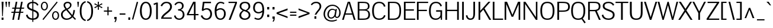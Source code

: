SplineFontDB: 3.0
FontName: Pontano
FullName: Pontano Sans
FamilyName: Pontano Sans
Weight: Regular
Copyright: Copyright (c) 2011 by vernon adams. All rights reserved.
Version: 
ItalicAngle: 0
UnderlinePosition: -205
UnderlineWidth: 102
Ascent: 1638
Descent: 410
sfntRevision: 0x00010000
LayerCount: 2
Layer: 0 0 "Back"  1
Layer: 1 0 "Fore"  0
NeedsXUIDChange: 1
XUID: [1021 14 500265001 8616582]
FSType: 0
OS2Version: 0
OS2_WeightWidthSlopeOnly: 0
OS2_UseTypoMetrics: 1
CreationTime: 1330640882
ModificationTime: 1331021138
PfmFamily: 81
TTFWeight: 400
TTFWidth: 5
LineGap: 0
VLineGap: 0
Panose: 0 0 0 0 0 0 0 0 0 0
OS2TypoAscent: 2033
OS2TypoAOffset: 0
OS2TypoDescent: -573
OS2TypoDOffset: 0
OS2TypoLinegap: 0
OS2WinAscent: 2033
OS2WinAOffset: 0
OS2WinDescent: 573
OS2WinDOffset: 0
HheadAscent: 2033
HheadAOffset: 0
HheadDescent: -573
HheadDOffset: 0
OS2SubXSize: 1434
OS2SubYSize: 1331
OS2SubXOff: 0
OS2SubYOff: 287
OS2SupXSize: 1434
OS2SupYSize: 1331
OS2SupXOff: 0
OS2SupYOff: 977
OS2StrikeYSize: 102
OS2StrikeYPos: 512
OS2Vendor: 'newt'
OS2CodePages: 00000093.00000000
OS2UnicodeRanges: 800000ef.4000004b.00000000.00000000
Lookup: 4 0 1 "'liga' Standard Ligatures in Latin lookup 0"  {"'liga' Standard Ligatures in Latin lookup 0 subtable"  } ['liga' ('latn' <'latn' > ) ]
Lookup: 258 0 0 "'kern' Horizontal Kerning in Latin lookup 0"  {"'kern' Horizontal Kerning in Latin lookup 0 per glyph data 0"  "'kern' Horizontal Kerning in Latin lookup 0 kerning class 1"  } ['kern' ('DFLT' <'dflt' > 'latn' <'latn' > ) ]
MarkAttachClasses: 1
DEI: 91125
KernClass2: 26 22 "'kern' Horizontal Kerning in Latin lookup 0 kerning class 1" 
 81 A Agrave Aacute Acircumflex Atilde Adieresis Aring Amacron Abreve Aogonek uni0202
 75 D O Q Eth Ograve Oacute Ocircumflex Otilde Odieresis Oslash uni020C uni020E
 1 F
 1 K
 1 L
 1 P
 28 R Racute Rcommaaccent Rcaron
 22 T uni021A Tcommaaccent
 1 V
 1 W
 18 Y Yacute Ydieresis
 1 a
 69 b o p ograve oacute ocircumflex otilde odieresis oslash thorn uni020F
 1 c
 1 d
 1 e
 1 f
 27 k kcommaaccent kgreenlandic
 9 quoteleft
 21 r rcommaaccent rcaron
 22 t uni021B tcommaaccent
 1 v
 1 w
 1 x
 18 y yacute ydieresis
 81 A Agrave Aacute Acircumflex Atilde Adieresis Aring Amacron Abreve Aogonek uni0202
 99 C G O Q Ccedilla Ograve Oacute Ocircumflex Otilde Odieresis Oslash Cacute Ccaron OE uni020C uni020E
 22 T uni021A Tcommaaccent
 1 V
 1 W
 1 X
 18 Y Yacute Ydieresis
 84 a agrave aacute acircumflex atilde adieresis aring ae amacron abreve aogonek uni0203
 1 b
 157 c d e o q ccedilla egrave eacute ecircumflex edieresis eth ograve oacute ocircumflex otilde odieresis oslash cacute ccaron emacron eogonek oe uni0207 uni020F
 5 comma
 1 g
 6 period
 13 quotedblright
 10 quoteright
 1 s
 37 u ugrave uacute ucircumflex udieresis
 1 v
 1 w
 1 x
 18 y yacute ydieresis
 0 {} 0 {} 0 {} 0 {} 0 {} 0 {} 0 {} 0 {} 0 {} 0 {} 0 {} 0 {} 0 {} 0 {} 0 {} 0 {} 0 {} 0 {} 0 {} 0 {} 0 {} 0 {} 0 {} 0 {} 0 {} -90 {} -57 {} -52 {} 0 {} -72 {} 0 {} 0 {} 0 {} 0 {} 0 {} 0 {} -70 {} -70 {} 0 {} 0 {} 0 {} -13 {} 0 {} -13 {} 0 {} -41 {} 0 {} -48 {} 0 {} 0 {} -28 {} -53 {} 0 {} 0 {} 0 {} 0 {} 0 {} 0 {} 0 {} 0 {} 0 {} 0 {} 0 {} 0 {} 0 {} 0 {} 0 {} -64 {} 0 {} 0 {} 0 {} 0 {} 0 {} 0 {} -35 {} 0 {} -31 {} 0 {} 0 {} 0 {} 0 {} 0 {} 0 {} 0 {} 0 {} 0 {} 0 {} 0 {} 0 {} 0 {} -42 {} 0 {} 0 {} 0 {} 0 {} 0 {} 0 {} 0 {} -10 {} 0 {} 0 {} 0 {} 0 {} 0 {} 0 {} 0 {} 0 {} 0 {} 0 {} -18 {} 0 {} 0 {} 0 {} -127 {} -65 {} -80 {} 0 {} -132 {} 0 {} 0 {} 0 {} 0 {} 0 {} 0 {} 0 {} 0 {} 0 {} 0 {} 0 {} 0 {} 0 {} -36 {} 0 {} -77 {} 0 {} 0 {} 0 {} 0 {} 0 {} 0 {} -20 {} 0 {} -26 {} -200 {} -14 {} -180 {} 0 {} 0 {} 0 {} 0 {} 0 {} 0 {} 0 {} 0 {} 0 {} 0 {} 0 {} 0 {} 0 {} 0 {} 0 {} -6 {} 0 {} 0 {} 0 {} 0 {} 0 {} 0 {} 0 {} 0 {} 0 {} 0 {} 0 {} 0 {} 0 {} 0 {} 0 {} -19 {} -28 {} 0 {} 0 {} 0 {} 0 {} 0 {} -74 {} 0 {} -102 {} -35 {} -84 {} -30 {} 0 {} 0 {} -50 {} -38 {} 0 {} -56 {} 0 {} -27 {} 0 {} -59 {} -21 {} 0 {} 0 {} 0 {} 0 {} 0 {} -21 {} 0 {} -35 {} 0 {} -25 {} 0 {} 0 {} 0 {} -28 {} 0 {} 0 {} 0 {} 0 {} 0 {} 0 {} -26 {} -28 {} 0 {} 0 {} 0 {} 0 {} 0 {} -30 {} 0 {} -43 {} 0 {} -22 {} 0 {} 0 {} 0 {} 0 {} 0 {} 0 {} 0 {} 0 {} 0 {} 0 {} -74 {} -16 {} 0 {} 0 {} 0 {} 0 {} 0 {} -108 {} 0 {} -90 {} 0 {} -77 {} 0 {} 0 {} 0 {} -57 {} -28 {} 0 {} 0 {} 0 {} 0 {} 0 {} 0 {} 0 {} 0 {} 0 {} 0 {} 0 {} 0 {} 0 {} 0 {} 0 {} 0 {} 0 {} 0 {} 0 {} 0 {} 0 {} 0 {} -11 {} -19 {} 0 {} -20 {} 0 {} 0 {} 0 {} 0 {} 0 {} 0 {} 0 {} 0 {} -15 {} 0 {} 0 {} 0 {} 0 {} 0 {} 0 {} 0 {} 0 {} 0 {} 0 {} 0 {} -25 {} -27 {} 0 {} 0 {} 0 {} 0 {} 0 {} 0 {} 0 {} 0 {} 0 {} 0 {} -16 {} 0 {} 0 {} 0 {} 0 {} 0 {} 0 {} 0 {} 0 {} 0 {} 0 {} 0 {} 0 {} 0 {} 0 {} 0 {} 0 {} 0 {} 0 {} 0 {} 0 {} 0 {} 0 {} 0 {} 0 {} 0 {} 0 {} 0 {} 0 {} 0 {} 0 {} 0 {} 0 {} 0 {} 0 {} 0 {} 0 {} 0 {} 0 {} 0 {} 0 {} 0 {} -31 {} 0 {} -11 {} 0 {} 0 {} 0 {} 0 {} 0 {} 0 {} 0 {} 0 {} 0 {} 0 {} 0 {} 0 {} 0 {} 0 {} 0 {} 0 {} 0 {} 0 {} 0 {} -20 {} 0 {} -17 {} 0 {} 0 {} 0 {} 0 {} 0 {} 0 {} 0 {} 0 {} 0 {} 0 {} 0 {} 0 {} 0 {} 0 {} 0 {} 0 {} 0 {} 0 {} 0 {} 0 {} 0 {} -26 {} 0 {} 0 {} 0 {} 0 {} 0 {} 0 {} 0 {} 0 {} 0 {} 0 {} 0 {} 0 {} -90 {} 0 {} 0 {} 0 {} 0 {} 0 {} 0 {} 0 {} 0 {} 0 {} 0 {} 0 {} 0 {} 0 {} 0 {} 0 {} 0 {} 0 {} 0 {} 0 {} 0 {} 0 {} 0 {} 0 {} 0 {} 0 {} 0 {} 0 {} 0 {} -12 {} 0 {} -5 {} 0 {} -15 {} 0 {} 0 {} 0 {} -7 {} 0 {} 0 {} 0 {} 0 {} 0 {} 0 {} 0 {} 0 {} 0 {} 0 {} 0 {} 0 {} 0 {} 0 {} 0 {} -18 {} 0 {} -4 {} 0 {} 0 {} 0 {} 0 {} 0 {} 0 {} 0 {} 0 {} 0 {} 0 {} 0 {} 0 {} 0 {} 0 {} 0 {} 0 {} 0 {} -18 {} 0 {} -6 {} 0 {} 0 {} -60 {} 0 {} 0 {} 0 {} 0 {} 0 {} 0 {} 0 {} 0 {} 0 {} 0 {} 0 {} 0 {} 0 {} 0 {} 0 {} 0 {} -35 {} 0 {} -20 {} -60 {} 0 {} -60 {} 0 {} 0 {} 0 {} 0 {} 0 {} 0 {} 0 {} 0 {} 0 {} 0 {} 0 {} 0 {} 0 {} 0 {} 0 {} 0 {} 0 {} 0 {} -10 {} 0 {} 0 {} 0 {} 0 {} 0 {} 0 {} 0 {} 0 {} 0 {} 0 {} 0 {} 0 {} 0 {} 0 {} 0 {} 0 {} 0 {} 0 {} 0 {} -43 {} 0 {} -34 {} -60 {} -58 {} -90 {} 0 {} 0 {} 0 {} 0 {} 0 {} 0 {} 0 {} 0 {}
LangName: 1033 "" "" "" "vernon adams : Pontano Sans : 2-3-2012" "" "1.0" "" "Pontano Sans is a trademark of vernon adams." "vernon adams" "" "Copyright (c) 2011 by vernon adams. All rights reserved." "" "newtypography.co.uk" "" "http://scripts.sil.org/OFL" "" "" "" "Pontano Sans" 
Encoding: UnicodeBmp
Compacted: 1
UnicodeInterp: none
NameList: Adobe Glyph List
DisplaySize: -48
AntiAlias: 1
FitToEm: 1
WinInfo: 0 30 8
BeginPrivate: 2
BlueValues 27 [-25 0 1023 1044 1462 1491]
OtherBlues 11 [-394 -320]
EndPrivate
Grid
-2048 93 m 0
 4096 93 l 0
-2048 1374.06673177 m 0
 4096 1374.06673177 l 0
-2048 1491.06673177 m 0
 4096 1491.06673177 l 0
-2048 1022.5 m 1
 0.508017817606 1023.26216704 2048.37669765 1023.06515051 4096 1022.5 c 1
-2048 940 m 0
 4096 940 l 0
-2048 1044 m 0
 4096 1044 l 0
-2048 -24.8940633138 m 4
 4096 -24.8940633138 l 4
EndSplineSet
TeXData: 1 0 0 230400 115200 76800 523776 -1048576 76800 783286 444596 497025 792723 393216 433062 380633 303038 157286 324010 404750 52429 2506097 1059062 262144
BeginChars: 65540 360

StartChar: .notdef
Encoding: 65536 -1 0
Width: 1024
Flags: HW
LayerCount: 2
Fore
SplineSet
102 0 m 1
 102 1092 l 1
 922 1092 l 1
 922 0 l 1
 102 0 l 1
204 102 m 1
 820 102 l 1
 820 990 l 1
 204 990 l 1
 204 102 l 1
EndSplineSet
EndChar

StartChar: CR
Encoding: 13 13 1
Width: 1069
GlyphClass: 2
Flags: HW
LayerCount: 2
EndChar

StartChar: space
Encoding: 32 32 2
Width: 450
GlyphClass: 2
Flags: HW
LayerCount: 2
EndChar

StartChar: exclam
Encoding: 33 33 3
Width: 428
GlyphClass: 2
Flags: HW
LayerCount: 2
Fore
SplineSet
191 305 m 1
 138 1464 l 1
 307 1464 l 1
 250 305 l 1
 191 305 l 1
138 197 m 1
 302 197 l 1
 302 0 l 1
 138 0 l 1
 138 197 l 1
EndSplineSet
EndChar

StartChar: quotedbl
Encoding: 34 34 4
Width: 510
GlyphClass: 2
Flags: HW
LayerCount: 2
Fore
SplineSet
457 1464 m 1
 406 1000 l 1
 355 1000 l 1
 303 1464 l 1
 457 1464 l 1
53 1464 m 1
 207 1464 l 1
 156 1000 l 1
 105 1000 l 1
 53 1464 l 1
EndSplineSet
EndChar

StartChar: numbersign
Encoding: 35 35 5
Width: 1221
GlyphClass: 2
Flags: HW
LayerCount: 2
Fore
SplineSet
278 1 m 1
 144 0 l 1
 255 551 l 1
 51 551 l 1
 80 649 l 1
 275 649 l 1
 326 901 l 1
 120 901 l 1
 149 999 l 1
 346 999 l 1
 440 1463 l 1
 579 1464 l 1
 483 999 l 1
 808 999 l 1
 902 1463 l 1
 1041 1464 l 1
 945 999 l 1
 1175 999 l 1
 1146 901 l 1
 925 901 l 1
 873 649 l 1
 1106 649 l 1
 1077 551 l 1
 853 551 l 1
 740 1 l 1
 606 0 l 1
 717 551 l 1
 391 551 l 1
 278 1 l 1
463 901 m 1
 411 649 l 1
 737 649 l 1
 788 901 l 1
 463 901 l 1
EndSplineSet
EndChar

StartChar: dollar
Encoding: 36 36 6
Width: 1323
GlyphClass: 2
Flags: HW
LayerCount: 2
Fore
SplineSet
642 871 m 1
 492 919 337 975 337 1128 c 0
 337 1283 472 1352 642 1362 c 1
 642 871 l 1
731 103 m 1
 731 692 l 1
 943 616 1058 556 1058 388 c 0
 1058 188 898 115 734 103 c 1
 731 103 l 1
642 -201 m 1
 731 -201 l 1
 731 -23 l 1
 1025 -7 1211 142 1211 393 c 0
 1211 646 1035 726 766 829 c 0
 755 833 743 838 731 842 c 1
 731 1363 l 1
 915 1350 1020 1246 1074 1148 c 1
 1178 1224 l 1
 1070 1389 932 1469 731 1480 c 1
 731 1674 l 1
 642 1674 l 1
 642 1481 l 1
 408 1471 184 1357 184 1116 c 0
 184 877 408 804 618 731 c 0
 626 728 634 725 642 723 c 1
 642 102 l 1
 419 113 278 218 221 426 c 1
 98 373 l 1
 151 84 422 -15 642 -24 c 1
 642 -201 l 1
EndSplineSet
EndChar

StartChar: percent
Encoding: 37 37 7
Width: 1677
GlyphClass: 2
Flags: HW
LayerCount: 2
Fore
SplineSet
268 -14 m 1
 1503 1415 l 1
 1426 1481 l 1
 190 52 l 1
 268 -14 l 1
357 1466 m 0
 558 1466 660 1292 660 1120 c 0
 660 946 558 774 357 774 c 0
 152 774 50 945 50 1118 c 0
 50 1291 154 1466 357 1466 c 0
357 1374 m 0
 225 1374 161 1249 161 1123 c 0
 161 995 227 868 357 868 c 0
 484 868 548 995 548 1122 c 0
 548 1248 485 1374 357 1374 c 0
1325 692 m 0
 1527 692 1628 518 1628 346 c 0
 1628 172 1527 0 1325 0 c 0
 1120 0 1019 171 1019 344 c 0
 1019 517 1122 692 1325 692 c 0
1325 599 m 0
 1194 599 1129 474 1129 349 c 0
 1129 221 1196 93 1325 93 c 0
 1452 93 1517 221 1517 348 c 0
 1517 473 1453 599 1325 599 c 0
EndSplineSet
EndChar

StartChar: ampersand
Encoding: 38 38 8
Width: 1430
GlyphClass: 2
Flags: HW
LayerCount: 2
Fore
SplineSet
1010 1211 m 0
 1010 1393.30215827 861 1491 673 1491 c 0
 495 1491 325 1392.29749104 325 1210 c 0
 325 1089 380 989 484 873 c 1
 258 783 98 632 98 413 c 0
 98 172.548974943 292 -25 582 -25 c 0
 807 -25 975 75.5429864253 1088 195 c 1
 1160 123 1236 40 1320 -28 c 1
 1393 57 l 1
 1298 139 1257 194 1169 285 c 1
 1232 406 1285 567 1311 782 c 1
 1181 801 l 1
 1159 646 1135 481 1074 381 c 1
 677 836 l 1
 877 936 1010 1044 1010 1211 c 0
609 917 m 1
 518 1015 459 1120 459 1209 c 0
 459 1313.25824176 569 1374 678 1374 c 0
 782 1374 882 1314.94086022 882 1205 c 0
 882 1123 842 1026 609 917 c 1
603 93 m 0
 350 93 244 257.952095808 244 419 c 0
 244 566 330 676 557 785 c 1
 690 635 857 445 1002 283 c 1
 895 155.373737374 743 93 603 93 c 0
EndSplineSet
EndChar

StartChar: quotesingle
Encoding: 39 39 9
Width: 280
GlyphClass: 2
Flags: HW
LayerCount: 2
Fore
SplineSet
173 1000 m 1
 122 1000 l 1
 70 1464 l 1
 224 1464 l 1
 173 1000 l 1
EndSplineSet
EndChar

StartChar: parenleft
Encoding: 40 40 10
Width: 602
GlyphClass: 2
Flags: HW
LayerCount: 2
Fore
SplineSet
523 1587 m 1
 560 1482 l 1
 290 1406 185 1117 185 703 c 0
 185 288 291 -1 560 -73 c 1
 523 -180 l 1
 231 -110 34 164 34 703 c 0
 34 1242 232 1518 523 1587 c 1
EndSplineSet
EndChar

StartChar: parenright
Encoding: 41 41 11
Width: 602
GlyphClass: 2
Flags: HW
LayerCount: 2
Fore
SplineSet
79 -180 m 1
 42 -75 l 1
 312 1 417 290 417 704 c 0
 417 1119 311 1408 42 1480 c 1
 79 1587 l 1
 371 1517 568 1243 568 704 c 0
 568 165 370 -111 79 -180 c 1
EndSplineSet
EndChar

StartChar: asterisk
Encoding: 42 42 12
Width: 826
GlyphClass: 2
Flags: HW
LayerCount: 2
Fore
SplineSet
463 762 m 1
 363 762 l 1
 373 1049 l 1
 108 894 l 1
 61 982 l 1
 336 1112 l 1
 60 1242 l 1
 107 1330 l 1
 373 1175 l 1
 363 1463 l 1
 463 1463 l 1
 453 1176 l 1
 718 1331 l 1
 765 1243 l 1
 490 1113 l 1
 766 983 l 1
 719 895 l 1
 453 1050 l 1
 463 762 l 1
EndSplineSet
EndChar

StartChar: plus
Encoding: 43 43 13
Width: 860
GlyphClass: 2
Flags: HW
LayerCount: 2
Fore
SplineSet
72 673 m 1
 72 773 l 1
 376 773 l 1
 376 1100 l 1
 478 1100 l 1
 478 773 l 1
 778 773 l 1
 778 673 l 1
 478 673 l 1
 478 350 l 1
 376 350 l 1
 376 673 l 1
 72 673 l 1
EndSplineSet
EndChar

StartChar: comma
Encoding: 44 44 14
Width: 445
GlyphClass: 2
Flags: HW
LayerCount: 2
Fore
SplineSet
100 219 m 1
 300 219 l 1
 300 134 l 1
 295 -24 295 -163 163 -254 c 1
 114 -192 l 1
 139 -172 191 -105 194 16 c 1
 100 29 l 1
 100 219 l 1
EndSplineSet
EndChar

StartChar: hyphen
Encoding: 45 45 15
Width: 724
GlyphClass: 2
Flags: HW
LayerCount: 2
Fore
SplineSet
100 400 m 1
 100 511 l 1
 600 511 l 1
 600 400 l 1
 100 400 l 1
EndSplineSet
EndChar

StartChar: period
Encoding: 46 46 16
Width: 434
GlyphClass: 2
Flags: HW
LayerCount: 2
Fore
SplineSet
135 215 m 1
 299 215 l 1
 299 0 l 1
 135 0 l 1
 135 215 l 1
EndSplineSet
EndChar

StartChar: slash
Encoding: 47 47 17
Width: 592
GlyphClass: 2
Flags: HW
LayerCount: 2
Fore
SplineSet
152 -35 m 1
 43 -8 l 1
 458 1534 l 1
 575 1507 l 1
 152 -35 l 1
EndSplineSet
EndChar

StartChar: zero
Encoding: 48 48 18
Width: 1246
GlyphClass: 2
Flags: HW
LayerCount: 2
Fore
SplineSet
623 -25 m 0
 964 -25 1132 285 1132 724 c 0
 1132 1164 963 1491 623 1491 c 0
 283 1491 114 1164 114 724 c 0
 114 285 282 -25 623 -25 c 0
623 1374 m 0
 856 1374 977 1101 977 724 c 0
 977 360 864 93 623 93 c 0
 382 93 269 360 269 724 c 0
 269 1101 390 1374 623 1374 c 0
EndSplineSet
EndChar

StartChar: one
Encoding: 49 49 19
Width: 592
GlyphClass: 2
Flags: HW
LayerCount: 2
Fore
SplineSet
288 1328 m 1
 288 0 l 1
 434 0 l 1
 434 1464 l 1
 305 1464 l 1
 58 1364 l 1
 102 1248 l 1
 288 1328 l 1
EndSplineSet
EndChar

StartChar: two
Encoding: 50 50 20
Width: 1137
GlyphClass: 2
Flags: HW
LayerCount: 2
Fore
SplineSet
185 1089 m 1
 268 1274.60498221 397 1374 574 1374 c 0
 733 1374 880 1264.5974026 880 1062 c 0
 880 627 116 481 100 0 c 1
 1019 0 l 1
 1019 112 l 1
 280 112 l 1
 441 436.076677316 1040 614.773162939 1040 1060 c 0
 1040 1362.29861111 809 1491 562 1491 c 0
 337 1491 168 1387.2962963 56 1141 c 1
 185 1089 l 1
EndSplineSet
EndChar

StartChar: three
Encoding: 51 51 21
Width: 1092
GlyphClass: 2
Flags: HW
LayerCount: 2
Fore
SplineSet
926 1152 m 0
 926 1350.82697947 781 1491 535 1491 c 0
 365 1491 223 1411.67510549 123 1256 c 1
 229 1192 l 1
 320 1332.59259259 430 1374 542 1374 c 0
 708 1374 783 1257.48547718 783 1140 c 0
 783 1006 715 864 441 864 c 1
 441 751 l 1
 695 751 848 655 848 396 c 0
 848 244.5 742 93 533 93 c 4
 377 93 268 184.34469697 213 358 c 1
 89 316 l 1
 150 68.2735294118 351 -25 545 -25 c 4
 838 -25 997 195.515222482 997 403 c 0
 997 581 906 755 684 818 c 1
 854 873 926 1012 926 1152 c 0
EndSplineSet
EndChar

StartChar: four
Encoding: 52 52 22
Width: 1206
GlyphClass: 2
Flags: HW
LayerCount: 2
Fore
SplineSet
131 464 m 1
 673 1464 l 1
 877 1464 l 1
 877 467 l 1
 1132 467 l 1
 1132 357 l 1
 878 357 l 1
 878 0 l 1
 738 0 l 1
 738 357 l 1
 131 357 l 1
 131 464 l 1
738 1332 m 1
 292 467 l 1
 738 467 l 1
 738 1332 l 1
EndSplineSet
EndChar

StartChar: five
Encoding: 53 53 23
Width: 1163
GlyphClass: 2
Flags: HW
LayerCount: 2
Fore
SplineSet
608 928 m 0
 930 928 1072 703 1072 461 c 0
 1072 181.273291925 892 -25 583 -25 c 0
 366 -25 190 75.9063444109 99 309 c 1
 223 359 l 1
 299 193.757575758 427 93 574 93 c 4
 802 93 923 263.94972067 923 453 c 0
 923 632 817 808 602 808 c 0
 501 808 386 768 276 685 c 1
 185 744 l 1
 281 1464 l 1
 982 1464 l 1
 982 1337 l 1
 412 1337 l 1
 343 856 l 1
 348 858 l 1
 438 908 528 928 608 928 c 0
EndSplineSet
EndChar

StartChar: six
Encoding: 54 54 24
Width: 1202
GlyphClass: 2
Flags: HW
LayerCount: 2
Fore
SplineSet
290 828 m 1
 394 903 509 946 622 946 c 0
 869 946 1083 789 1083 484 c 0
 1083 233.507874016 920 -25 623 -25 c 0
 281 -25 124 252.382596685 124 700 c 0
 124 1201 339 1491 641 1491 c 0
 739 1491 847 1460 963 1396 c 1
 922 1285 l 1
 819 1344.33333333 725 1374 643 1374 c 4
 440 1374 312 1196.34926471 290 828 c 1
284 698 m 1
 283 674 283 630 283 607 c 0
 283 350.499029126 353 93 623 93 c 0
 789 93 932 234.634020619 932 480 c 0
 932 732 792 827 621 827 c 0
 511 827 384 773 284 698 c 1
EndSplineSet
EndChar

StartChar: seven
Encoding: 55 55 25
Width: 948
GlyphClass: 2
Flags: HW
LayerCount: 2
Fore
SplineSet
148 1352 m 5
 136 1464 l 1
 874 1464 l 1
 874 1351 l 1
 317 -1 l 1
 159 1 l 1
 722 1352 l 5
 148 1352 l 5
EndSplineSet
EndChar

StartChar: eight
Encoding: 56 56 26
Width: 1160
GlyphClass: 2
Flags: HW
LayerCount: 2
Fore
SplineSet
501 716 m 1
 347 623 264 487 264 367 c 0
 264 223.246478873 379 93 584 93 c 4
 741 93 914 188.526315789 914 368 c 0
 914 586 716 654 501 716 c 1
106 351 m 0
 106 502 194 640 398 759 c 1
 285 812 127 925 127 1101 c 0
 127 1379.28644501 356 1491 594 1491 c 0
 839 1491 1049 1375.29516539 1049 1099 c 0
 1049 903 857 783 768 751 c 1
 1023 628 1062 506 1062 365 c 0
 1062 160.475578406 885 -25 569 -25 c 0
 281 -25 106 154.477333333 106 351 c 0
659 792 m 1
 753 839 899 932 899 1101 c 0
 899 1291.51079137 758 1374 594 1374 c 0
 441 1374 278 1301.34545455 278 1104 c 0
 278 914 454 857 659 792 c 1
EndSplineSet
EndChar

StartChar: nine
Encoding: 57 57 27
Width: 1197
GlyphClass: 2
Flags: HW
LayerCount: 2
Fore
SplineSet
912 643 m 1
 811 569 701 525 591 525 c 0
 338 525 119 682 119 987 c 0
 119 1237 257 1492 587 1492 c 0
 925 1492 1073 1236 1073 771 c 0
 1073 252.088607595 860 -25 555 -25 c 0
 456 -25 346 6 227 69 c 1
 268 180 l 1
 372 123 464 93 550 93 c 0
 754 93 890 274.985294118 912 643 c 1
918 773 m 1
 919 797 919 841 919 864 c 0
 919 1118 848 1374 578 1374 c 0
 412 1374 270 1233 270 991 c 0
 270 739 415 644 593 644 c 0
 700 644 821 698 918 773 c 1
EndSplineSet
EndChar

StartChar: colon
Encoding: 58 58 28
Width: 482
GlyphClass: 2
Flags: HW
LayerCount: 2
Fore
SplineSet
332 387 m 1
 332 171 l 1
 159 171 l 1
 159 387 l 1
 332 387 l 1
159 1024 m 1
 332 1024 l 1
 332 808 l 1
 159 808 l 1
 159 1024 l 1
EndSplineSet
EndChar

StartChar: semicolon
Encoding: 59 59 29
Width: 478
GlyphClass: 2
Flags: HW
LayerCount: 2
Fore
SplineSet
150 219 m 1
 350 219 l 1
 350 134 l 1
 345 -24 345 -163 213 -254 c 1
 164 -192 l 1
 189 -172 241 -105 244 16 c 1
 150 29 l 1
 150 219 l 1
332 1024 m 1
 332 808 l 1
 159 808 l 1
 159 1024 l 1
 332 1024 l 1
EndSplineSet
EndChar

StartChar: less
Encoding: 60 60 30
Width: 1051
GlyphClass: 2
Flags: HW
LayerCount: 2
Fore
SplineSet
998 241 m 1
 998 103 l 1
 49 469 l 1
 49 595 l 1
 998 950 l 1
 998 798 l 1
 211 525 l 1
 998 241 l 1
EndSplineSet
EndChar

StartChar: equal
Encoding: 61 61 31
Width: 820
GlyphClass: 2
Flags: HW
LayerCount: 2
Fore
SplineSet
135 550 m 1
 135 650 l 1
 685 650 l 1
 685 550 l 1
 135 550 l 1
135 300 m 1
 135 400 l 1
 685 400 l 1
 685 300 l 1
 135 300 l 1
EndSplineSet
EndChar

StartChar: greater
Encoding: 62 62 32
Width: 1051
GlyphClass: 2
Flags: HW
LayerCount: 2
Fore
SplineSet
53 812 m 1
 53 950 l 1
 1002 584 l 1
 1002 458 l 1
 53 103 l 1
 53 255 l 1
 840 528 l 1
 53 812 l 1
EndSplineSet
EndChar

StartChar: question
Encoding: 63 63 33
Width: 1010
GlyphClass: 2
Flags: HW
LayerCount: 2
Fore
SplineSet
795 1089 m 0
 795 841 592 775 366 358 c 1
 515 358 l 1
 723 715 941 815 941 1094 c 0
 941 1286 816 1491 497 1491 c 0
 335 1491 154 1439 35 1250 c 1
 134 1177 l 1
 164 1222.61083744 269 1374 488 1374 c 4
 723 1374 795 1227.09278351 795 1089 c 0
350 0 m 1
 514 0 l 1
 514 215 l 1
 350 215 l 1
 350 0 l 1
EndSplineSet
EndChar

StartChar: at
Encoding: 64 64 34
Width: 1704
GlyphClass: 2
Flags: HW
LayerCount: 2
Fore
SplineSet
1091 252 m 1
 995 109 893 67 764 67 c 0
 549 67 445 242 445 425 c 0
 445 679.482421875 614 940 866 940 c 0
 951 940 1045 911.096774194 1145 844 c 1
 1170 917 l 1
 1268 917 l 1
 1176 326 l 1
 1176 263 1223 205 1276 205 c 0
 1373 205 1473 339 1473 608 c 0
 1473 947 1189 1151 886 1151 c 0
 488 1151 240 795 240 467 c 0
 240 162 420 -120 839 -120 c 0
 955 -120 1091 -93 1248 -30 c 1
 1288 -105 l 1
 1123 -188 974 -223 842 -223 c 0
 340 -223 114 117 114 476 c 0
 114 855 393 1256 883 1256 c 0
 1256 1256 1591 988 1591 596 c 0
 1591 275 1442 112 1258 112 c 0
 1202 112 1120 145 1091 252 c 1
1123 763 m 1
 1037 821.1 957 846 886 846 c 0
 695 846 570 654.64608076 570 422 c 0
 570 289.310007252 634.213231978 163 779 163 c 0
 869 163 1041 239 1079 504 c 1
 1123 763 l 1
EndSplineSet
EndChar

StartChar: A
Encoding: 65 65 35
Width: 1218
GlyphClass: 2
Flags: HW
LayerCount: 2
Fore
SplineSet
26 0 m 1
 512 1464 l 1
 704 1464 l 1
 1192 0 l 1
 1042 0 l 1
 908 399 l 1
 300 399 l 1
 172 0 l 1
 26 0 l 1
603 1362 m 1
 575 1274 537 1148 503 1040 c 2
 334 508 l 1
 874 508 l 1
 704 1041 l 2
 670 1147 630 1274 603 1362 c 1
EndSplineSet
EndChar

StartChar: B
Encoding: 66 66 36
Width: 1295
GlyphClass: 2
Flags: HW
LayerCount: 2
Fore
SplineSet
293 1352 m 1
 293 837 l 1
 521 837 l 2
 875 837 1031 851 1031 1100 c 0
 1031 1343.17509728 829 1352 594 1352 c 2
 293 1352 l 1
294 730 m 1
 294 112 l 5
 608 112 l 6
 829 112 1069 125.772727273 1069 415 c 0
 1069 718 849 730 589 730 c 2
 294 730 l 1
148 0 m 1
 148 1464 l 1
 587 1464 l 2
 889 1464 1170 1416 1170 1095 c 0
 1170 935 1095 824 899 790 c 1
 1114 747 1214 604 1214 413 c 0
 1214 85 1009 0 551 0 c 2
 148 0 l 1
EndSplineSet
EndChar

StartChar: C
Encoding: 67 67 37
Width: 1350
GlyphClass: 2
Flags: HW
LayerCount: 2
Fore
SplineSet
738 1491 m 0
 996 1491 1197 1365 1269 1102 c 1
 1135 1071 l 1
 1089 1248 964 1374 733 1374 c 0
 388 1374 267 1135 267 738 c 0
 267 311 371 93 736 93 c 0
 959 93 1087 205 1149 377 c 1
 1274 338 l 1
 1192 90 984 -25 728 -25 c 0
 323 -25 114 195 114 738 c 0
 114 1269 355 1491 738 1491 c 0
EndSplineSet
EndChar

StartChar: D
Encoding: 68 68 38
Width: 1400
GlyphClass: 2
Flags: HW
LayerCount: 2
Fore
SplineSet
653 1352 m 2
 294 1352 l 1
 294 112 l 5
 597 112 l 6
 1008 112 1144 287.561797753 1144 737 c 0
 1144 1131.2822186 1037 1352 653 1352 c 2
148 1464 m 1
 652 1464 l 2
 1064 1464 1287 1280 1287 738 c 0
 1287 203 1083 0 645 0 c 2
 148 0 l 1
 148 1464 l 1
EndSplineSet
EndChar

StartChar: E
Encoding: 69 69 39
Width: 1143
GlyphClass: 2
Flags: HW
LayerCount: 2
Fore
SplineSet
1128 0 m 1
 148 0 l 1
 148 1464 l 1
 1117 1464 l 1
 1117 1352 l 1
 294 1352 l 1
 294 838 l 1
 1010 838 l 1
 1010 723 l 1
 294 723 l 1
 294 112 l 5
 1128 112 l 5
 1128 0 l 1
EndSplineSet
EndChar

StartChar: F
Encoding: 70 70 40
Width: 1094
GlyphClass: 2
Flags: HW
LayerCount: 2
Fore
SplineSet
1117 1352 m 5
 294 1352 l 5
 294 830 l 1
 1009 830 l 1
 1009 716 l 1
 294 716 l 1
 294 0 l 1
 148 0 l 1
 148 1464 l 1
 1117 1464 l 1
 1117 1352 l 5
EndSplineSet
Kerns2: 73 -26 "'kern' Horizontal Kerning in Latin lookup 0 per glyph data 0"  16 -140 "'kern' Horizontal Kerning in Latin lookup 0 per glyph data 0"  14 -180 "'kern' Horizontal Kerning in Latin lookup 0 per glyph data 0" 
EndChar

StartChar: G
Encoding: 71 71 41
Width: 1374
GlyphClass: 2
Flags: HW
LayerCount: 2
Fore
SplineSet
735 1491 m 0
 958 1491 1151 1381 1236 1150 c 1
 1114 1096 l 1
 1046 1280 915 1374 734 1374 c 0
 400 1374 267 1149 267 721 c 0
 267 319 381 93 719 93 c 0
 885 93 1104 203 1104 444 c 2
 1104 664 l 1
 732 664 l 1
 732 789 l 1
 1248 789 l 1
 1248 581 l 2
 1248 428 1238 0 1238 0 c 1
 1145 0 l 1
 1113 191 l 1
 1040 67.4279069767 885 -25 701 -25 c 4
 360 -25 114 164.253351206 114 722 c 0
 114 1271 360 1491 735 1491 c 0
EndSplineSet
EndChar

StartChar: H
Encoding: 72 72 42
Width: 1457
GlyphClass: 2
Flags: HW
LayerCount: 2
Fore
SplineSet
1164 836 m 1
 1164 1464 l 1
 1309 1464 l 1
 1309 0 l 1
 1164 0 l 1
 1164 720 l 1
 294 720 l 1
 294 0 l 1
 148 0 l 1
 148 1464 l 1
 294 1464 l 1
 294 836 l 1
 1164 836 l 1
EndSplineSet
EndChar

StartChar: I
Encoding: 73 73 43
Width: 464
GlyphClass: 2
Flags: HW
LayerCount: 2
Fore
SplineSet
309 0 m 1
 163 0 l 1
 163 1464 l 1
 309 1464 l 1
 309 0 l 1
EndSplineSet
EndChar

StartChar: J
Encoding: 74 74 44
Width: 954
GlyphClass: 2
Flags: HW
LayerCount: 2
Fore
SplineSet
21 334 m 1
 151 369 l 1
 189 198 255 93 417 93 c 1
 657 95 673 306 673 541 c 2
 673 1464 l 1
 818 1464 l 1
 818 544 l 2
 818 166 718 -25 405 -25 c 0
 179 -25 64 117 21 334 c 1
EndSplineSet
EndChar

StartChar: K
Encoding: 75 75 45
Width: 1252
GlyphClass: 2
Flags: HW
LayerCount: 2
Fore
SplineSet
1180 1464 m 1
 665 926 l 1
 1244 0 l 1
 1077 0 l 1
 562 828 l 1
 294 553 l 1
 294 0 l 1
 148 0 l 1
 148 1464 l 5
 294 1464 l 5
 294 726 l 1
 1003 1464 l 1
 1180 1464 l 1
EndSplineSet
EndChar

StartChar: L
Encoding: 76 76 46
Width: 1020
GlyphClass: 2
Flags: HW
LayerCount: 2
Fore
SplineSet
1041 0 m 1
 148 0 l 1
 148 1464 l 1
 294 1464 l 1
 294 112 l 5
 1041 112 l 5
 1041 0 l 1
EndSplineSet
Kerns2: 350 -170 "'kern' Horizontal Kerning in Latin lookup 0 per glyph data 0"  347 -120 "'kern' Horizontal Kerning in Latin lookup 0 per glyph data 0" 
EndChar

StartChar: M
Encoding: 77 77 47
Width: 1645
GlyphClass: 2
Flags: HW
LayerCount: 2
Fore
SplineSet
148 0 m 1
 148 1464 l 1
 359 1464 l 1
 826 405 l 1
 1306 1464 l 5
 1497 1464 l 5
 1497 0 l 1
 1363 0 l 1
 1363 1277 l 5
 888 250 l 1
 753 250 l 1
 287 1282 l 1
 287 0 l 1
 148 0 l 1
EndSplineSet
EndChar

StartChar: N
Encoding: 78 78 48
Width: 1491
GlyphClass: 2
Flags: HW
LayerCount: 2
Fore
SplineSet
148 0 m 1
 148 1464 l 1
 311 1464 l 1
 1214 221 l 1
 1214 635 1214 1050 1214 1464 c 1
 1343 1464 l 1
 1343 0 l 1
 1211 0 l 1
 281 1290 l 1
 281 860 281 430 281 0 c 1
 148 0 l 1
EndSplineSet
EndChar

StartChar: O
Encoding: 79 79 49
Width: 1449
GlyphClass: 2
Flags: HW
LayerCount: 2
Fore
SplineSet
723 1491 m 0
 1103 1491 1335 1281 1335 741 c 0
 1335 193 1113 -25 722 -25 c 0
 339 -25 114 186 114 740 c 0
 114 1282 344 1491 723 1491 c 0
722 1374 m 0
 370 1374 267 1130 267 741 c 0
 267 302 385 93 723 93 c 0
 1062 93 1180 298 1180 740 c 0
 1180 1130 1076 1374 722 1374 c 0
EndSplineSet
EndChar

StartChar: P
Encoding: 80 80 50
Width: 1253
GlyphClass: 2
Flags: HW
LayerCount: 2
Fore
SplineSet
148 0 m 1
 148 1464 l 1
 579 1464 l 2
 1055 1464 1231 1360 1231 1063 c 0
 1231 724 1032 635 520 635 c 2
 298 635 l 1
 298 0 l 1
 148 0 l 1
304 1352 m 5
 304 748 l 1
 576 748 l 1
 939 749 1083 807 1083 1055 c 0
 1083 1305.68813559 939 1352 556 1352 c 6
 304 1352 l 5
EndSplineSet
EndChar

StartChar: Q
Encoding: 81 81 51
Width: 1449
GlyphClass: 2
Flags: HW
LayerCount: 2
Fore
SplineSet
1266 -345 m 1
 1016 30 l 1
 933 -8 835 -25 722 -25 c 0
 339 -25 114 186 114 740 c 0
 114 1282 344 1491 723 1491 c 0
 1103 1491 1335 1281 1335 741 c 0
 1335 419 1258 211 1116 94 c 1
 1374 -263 l 1
 1266 -345 l 1
722 1374 m 0
 370 1374 267 1130 267 741 c 0
 267 302 385 93 723 93 c 0
 1062 93 1180 298 1180 740 c 0
 1180 1130 1076 1374 722 1374 c 0
EndSplineSet
EndChar

StartChar: R
Encoding: 82 82 52
Width: 1286
GlyphClass: 2
Flags: HW
LayerCount: 2
Fore
SplineSet
1214 1075 m 0
 1214 876 1114 752 898 695 c 1
 1238 0 l 1
 1082 0 l 1
 750 673 l 1
 293 673 l 1
 293 0 l 1
 148 0 l 1
 148 1464 l 1
 677 1464 l 2
 1064 1464 1214 1337 1214 1075 c 0
293 1352 m 5
 293 786 l 1
 644 786 l 2
 858 786 1065 819 1065 1073 c 0
 1065 1330.31095406 869 1352 668 1352 c 6
 293 1352 l 5
EndSplineSet
EndChar

StartChar: S
Encoding: 83 83 53
Width: 1216
GlyphClass: 2
Flags: HW
LayerCount: 2
Fore
SplineSet
618 1491 m 0
 850 1491 1009 1420 1127 1240 c 1
 1019 1160 l 1
 939 1302.66666667 797 1374 639 1374 c 0
 446 1374 284 1307.72033898 284 1137 c 0
 284 934.070234114 540 896.986622074 713 829 c 0
 982 726 1158 646 1158 393 c 0
 1158 126 941 -25 615 -25 c 0
 390 -25 101 69 45 373 c 1
 168 426 l 1
 228.789473684 199.56 379.75 93 630 93 c 4
 806.181102362 93 1005 160.839721254 1005 388 c 0
 1005 584 849 633 565 731 c 0
 355 805.706493506 131 880.412987013 131 1125 c 0
 131 1378 372 1491 618 1491 c 0
EndSplineSet
EndChar

StartChar: T
Encoding: 84 84 54
Width: 1119
GlyphClass: 2
Flags: HW
LayerCount: 2
Fore
SplineSet
9 1352 m 1
 9 1464 l 1
 1110 1464 l 1
 1110 1352 l 1
 636 1352 l 1
 636 0 l 1
 483 0 l 1
 483 1352 l 1
 9 1352 l 1
EndSplineSet
EndChar

StartChar: U
Encoding: 85 85 55
Width: 1346
GlyphClass: 2
Flags: HW
LayerCount: 2
Fore
SplineSet
123 574 m 2
 123 1464 l 1
 283 1464 l 1
 283 598 l 2
 283 303.08 348 93 676 93 c 4
 1002 93 1066 303.08 1066 598 c 2
 1066 1464 l 1
 1223 1464 l 1
 1223 581 l 2
 1223 161 1046 -25 670 -25 c 0
 308 -25 123 152 123 574 c 2
EndSplineSet
EndChar

StartChar: V
Encoding: 86 86 56
Width: 1164
GlyphClass: 2
Flags: HW
LayerCount: 2
Fore
SplineSet
513 0 m 1
 12 1464 l 1
 167 1464 l 1
 460 596 l 2
 502 469 545 342 586 216 c 1
 628 343 673 469 716 596 c 2
 1004 1464 l 1
 1152 1464 l 1
 651 0 l 1
 513 0 l 1
EndSplineSet
EndChar

StartChar: W
Encoding: 87 87 57
Width: 1797
GlyphClass: 2
Flags: HW
LayerCount: 2
Fore
SplineSet
427 0 m 1
 12 1464 l 1
 164 1464 l 1
 410 576.557003257 446 394.260586319 490 234 c 1
 538 395.262214984 596 577.558631922 865 1464 c 1
 969 1464 l 1
 1080 1055.34457831 1206 626.657028112 1316 217 c 1
 1426 619.969453376 1532 1056.01848875 1646 1464 c 1
 1785 1464 l 1
 1370 0 l 1
 1244 0 l 1
 976 942 939 1069 907 1187 c 1
 875 1080 840 974 540 0 c 1
 427 0 l 1
EndSplineSet
EndChar

StartChar: X
Encoding: 88 88 58
Width: 1245
GlyphClass: 2
Flags: HW
LayerCount: 2
Fore
SplineSet
626 889 m 1
 1029 1464 l 1
 1195 1464 l 1
 706 767 l 1
 1239 0 l 1
 1066 0 l 1
 620 641 l 1
 173 0 l 1
 6 0 l 1
 540 763 l 1
 51 1464 l 1
 226 1464 l 1
 626 889 l 1
EndSplineSet
EndChar

StartChar: Y
Encoding: 89 89 59
Width: 1162
GlyphClass: 2
Flags: HW
LayerCount: 2
Fore
SplineSet
508 549 m 1
 -4 1464 l 1
 154 1464 l 1
 582 682 l 1
 1009 1464 l 1
 1166 1464 l 1
 654 548 l 1
 654 0 l 1
 508 0 l 1
 508 549 l 1
EndSplineSet
EndChar

StartChar: Z
Encoding: 90 90 60
Width: 1176
GlyphClass: 2
Flags: HW
LayerCount: 2
Fore
SplineSet
130 1352 m 1
 130 1464 l 1
 1136 1464 l 1
 1136 1383 l 1
 234 112 l 1
 1141 112 l 1
 1134 0 l 1
 47 0 l 1
 47 98 l 1
 943 1352 l 1
 130 1352 l 1
EndSplineSet
EndChar

StartChar: bracketleft
Encoding: 91 91 61
Width: 708
GlyphClass: 2
Flags: HW
LayerCount: 2
Fore
SplineSet
132 -52 m 1
 132 1480 l 1
 590 1480 l 1
 590 1374 l 1
 277 1374 l 1
 277 55 l 1
 590 55 l 1
 590 -52 l 1
 132 -52 l 1
EndSplineSet
EndChar

StartChar: backslash
Encoding: 92 92 62
Width: 632
GlyphClass: 2
Flags: HW
LayerCount: 2
Fore
SplineSet
588 -5 m 1
 443 -5 l 1
 46 1464 l 1
 191 1464 l 1
 588 -5 l 1
EndSplineSet
EndChar

StartChar: bracketright
Encoding: 93 93 63
Width: 707
GlyphClass: 2
Flags: HW
LayerCount: 2
Fore
SplineSet
119 1374 m 1
 119 1480 l 1
 576 1480 l 1
 576 -52 l 1
 119 -52 l 1
 119 55 l 1
 431 55 l 1
 431 1374 l 1
 119 1374 l 1
EndSplineSet
EndChar

StartChar: asciicircum
Encoding: 94 94 64
Width: 1053
GlyphClass: 2
Flags: HW
LayerCount: 2
Fore
SplineSet
241 100 m 1
 103 100 l 1
 469 999 l 1
 595 999 l 1
 950 100 l 1
 798 100 l 1
 525 837 l 1
 241 100 l 1
EndSplineSet
EndChar

StartChar: underscore
Encoding: 95 95 65
Width: 870
GlyphClass: 2
Flags: HW
LayerCount: 2
Fore
SplineSet
99 -1 m 1
 750 -1 l 1
 750 -99 l 1
 99 -99 l 1
 99 -1 l 1
EndSplineSet
EndChar

StartChar: grave
Encoding: 96 96 66
Width: 496
GlyphClass: 2
Flags: HW
LayerCount: 2
Fore
SplineSet
47 1492 m 1
 242 1492 l 1
 447 1173 l 1
 353 1172 l 1
 47 1492 l 1
EndSplineSet
EndChar

StartChar: a
Encoding: 97 97 67
Width: 1019
GlyphClass: 2
Flags: HW
LayerCount: 2
Fore
SplineSet
746 219 m 1
 656 143 535 73 414 73 c 0
 282 73 224 144 224 265 c 0
 224 413 369 447 648 490 c 2
 746 505 l 1
 746 219 l 1
771 0 m 1
 888 0 l 1
 888 673 l 2
 888 927 754 1044 512 1044 c 0
 360 1044 219 998 132 888 c 1
 132 888 217 808 217 807 c 1
 284 893.2421875 390 940 504 940 c 4
 676 940 746 874.904109589 746 643 c 2
 746 601 l 1
 647 586 l 2
 338 539 90 501 90 245 c 0
 90 66.3382899628 228 -25 389 -25 c 0
 526 -25 643 24.35 754 116 c 1
 771 0 l 1
EndSplineSet
EndChar

StartChar: b
Encoding: 98 98 68
Width: 1078
GlyphClass: 2
Flags: HW
LayerCount: 2
Fore
SplineSet
563 940 m 0
 733 940 840 757 840 520 c 0
 840 255.801354402 737 80 565 80 c 0
 333 80 263 274.678651685 263 522 c 0
 263 848 433 940 563 940 c 0
125 0 m 1
 238 0 l 1
 257 161 l 1
 308 38.3405405405 436 -25 580 -25 c 0
 843 -25 984 190.408745247 984 502 c 0
 984 840 837 1044 589 1044 c 0
 449 1044 327 985 268 865 c 1
 268 1474 l 1
 125 1474 l 1
 125 0 l 1
EndSplineSet
Kerns2: 68 -23 "'kern' Horizontal Kerning in Latin lookup 0 per glyph data 0" 
EndChar

StartChar: c
Encoding: 99 99 69
Width: 981
GlyphClass: 2
Flags: HW
LayerCount: 2
Fore
SplineSet
92 509 m 0
 92 817 242 1044 538 1044 c 0
 692 1044 855 975 911 733 c 1
 792 701 l 1
 750 862 674 940 544 940 c 0
 332 940 237 767 237 512 c 0
 237 259.415313225 323 80 531 80 c 4
 664 80 753 159.336170213 799 316 c 1
 908 282 l 1
 858 56.2647058824 687 -25 528 -25 c 4
 236 -25 92 197.416510319 92 509 c 0
EndSplineSet
Kerns2: 69 -25 "'kern' Horizontal Kerning in Latin lookup 0 per glyph data 0" 
EndChar

StartChar: d
Encoding: 100 100 70
Width: 1066
GlyphClass: 2
Flags: HW
LayerCount: 2
Fore
SplineSet
90 500 m 0
 90 832 228 1044 482 1044 c 0
 627 1044 735 991 792 863 c 1
 792 1474 l 1
 935 1474 l 1
 935 0 l 1
 821 0 l 1
 802 172 l 1
 750 50.3826530612 627 -25 486 -25 c 4
 237 -25 90 187.404580153 90 500 c 0
504 80 m 4
 634 80 798 126.110047847 798 499 c 0
 798 748 715 940 502 940 c 0
 330 940 235 762 235 496 c 0
 235 258.428915663 334 80 504 80 c 4
EndSplineSet
Kerns2: 70 -25 "'kern' Horizontal Kerning in Latin lookup 0 per glyph data 0" 
EndChar

StartChar: e
Encoding: 101 101 71
Width: 1027
GlyphClass: 2
Flags: HW
LayerCount: 2
Fore
SplineSet
532 1044 m 0
 817 1044 939 836 939 564 c 0
 939 555 938 521 936 504 c 1
 237 504 l 1
 237 278.468085106 321 80 537 80 c 0
 675 80 760 148.384180791 795 258 c 0
 796 258 905 234 905 234 c 1
 858 56.3139534884 697 -23.996124031 541 -25 c 1
 224.939415672 -25 92 228.75686392 92 512 c 0
 92 823 250 1044 532 1044 c 0
802 597 m 1
 801 806.389534884 719 940 528 940 c 0
 344 940 255 783.456395349 240 597 c 1
 802 597 l 1
EndSplineSet
Kerns2: 90 -21 "'kern' Horizontal Kerning in Latin lookup 0 per glyph data 0" 
EndChar

StartChar: f
Encoding: 102 102 72
Width: 623
GlyphClass: 2
Flags: HW
LayerCount: 2
Fore
SplineSet
460 1368 m 0
 360 1368 359 1277.60526316 359 1139 c 2
 359 1023 l 1
 559 1023 l 1
 559 917 l 1
 359 917 l 1
 359 0 l 1
 217 0 l 1
 217 917 l 1
 44 917 l 1
 44 1023 l 1
 217 1023 l 1
 217 1142 l 2
 217 1363.66767372 276 1474 451 1474 c 0
 509 1474 563 1457 607 1433 c 1
 573 1341 l 1
 533 1356 492 1368 460 1368 c 0
EndSplineSet
Kerns2: 72 -110 "'kern' Horizontal Kerning in Latin lookup 0 per glyph data 0" 
EndChar

StartChar: g
Encoding: 103 103 73
Width: 1077
GlyphClass: 2
Flags: HW
LayerCount: 2
Fore
SplineSet
818 543 m 2
 818 886 632 940 518 940 c 0
 315 940 236 737 236 530 c 0
 236 238.351893096 345 80 513 80 c 4
 647 80 818 147.156542056 818 509 c 2
 818 543 l 2
527 -429 m 0
 428 -429 250 -410 164 -267 c 1
 247 -188 l 1
 306 -283 404 -320 534 -320 c 0
 729 -320 818 -187 818 28 c 2
 818 130 l 1
 749 38.4090909091 653 -25 508 -25 c 4
 240 -25 94 204.416363636 94 526 c 0
 94 823 234 1044 502 1044 c 0
 634 1044 748 988 829 891 c 1
 837 1023 l 1
 951 1023 l 1
 951 20 l 2
 951 -235 810 -429 527 -429 c 0
EndSplineSet
Kerns2: 73 -25 "'kern' Horizontal Kerning in Latin lookup 0 per glyph data 0" 
EndChar

StartChar: h
Encoding: 104 104 74
Width: 1101
GlyphClass: 2
Flags: HW
LayerCount: 2
Fore
SplineSet
602 940 m 0
 348 940 272 723 272 483 c 2
 272 0 l 1
 130 0 l 1
 130 1474 l 1
 272 1474 l 5
 272 862 l 5
 360 999 490 1044 623 1044 c 0
 949 1044 980 784 980 583 c 2
 980 0 l 1
 838 0 l 1
 838 594 l 2
 838 807 786 940 602 940 c 0
EndSplineSet
EndChar

StartChar: i
Encoding: 105 105 75
Width: 410
GlyphClass: 2
Flags: HW
LayerCount: 2
Fore
SplineSet
135 1242 m 1
 135 1421 l 1
 276 1421 l 1
 276 1242 l 1
 135 1242 l 1
137 0 m 1
 137 1023 l 1
 279 1023 l 1
 279 0 l 1
 137 0 l 1
EndSplineSet
EndChar

StartChar: j
Encoding: 106 106 76
Width: 482
GlyphClass: 2
Flags: HW
LayerCount: 2
Fore
SplineSet
214 -91 m 2
 214 1023 l 1
 356 1023 l 1
 356 -12 l 2
 356 -217 329 -325 137 -325 c 0
 86 -325 23 -312 -25 -284 c 1
 -1 -177 l 1
 37 -191 85 -208 118 -208 c 0
 177 -208 214 -182 214 -91 c 2
216 1242 m 1
 216 1421 l 1
 357 1421 l 1
 357 1242 l 1
 216 1242 l 1
EndSplineSet
EndChar

StartChar: k
Encoding: 107 107 77
Width: 1008
GlyphClass: 2
Flags: HW
LayerCount: 2
Fore
SplineSet
797 1023 m 1
 959 1023 l 1
 578 651 l 1
 1018 0 l 1
 858 0 l 1
 485 565 l 1
 272 369 l 1
 272 0 l 1
 130 0 l 1
 130 1474 l 5
 271 1474 l 5
 271 511 l 1
 797 1023 l 1
EndSplineSet
EndChar

StartChar: l
Encoding: 108 108 78
Width: 419
GlyphClass: 2
Flags: HW
LayerCount: 2
Fore
SplineSet
134 0 m 1
 134 1474 l 1
 276 1474 l 1
 276 0 l 1
 134 0 l 1
EndSplineSet
EndChar

StartChar: m
Encoding: 109 109 79
Width: 1663
GlyphClass: 2
Flags: HW
LayerCount: 2
Fore
SplineSet
268 583 m 2
 268 0 l 1
 126 0 l 1
 126 1023 l 1
 263 1023 l 1
 267 861 l 1
 347 998 475 1044 593 1044 c 0
 750 1044 843 961 879 832 c 1
 951 982 1091 1044 1224 1044 c 0
 1507 1044 1542 792 1542 576 c 2
 1542 0 l 1
 1400 0 l 1
 1400 607 l 2
 1400 802 1356 940 1199 940 c 0
 1023 940 904 761 904 591 c 2
 904 0 l 1
 762 0 l 1
 762 607 l 2
 762 805 717 940 563 940 c 0
 381 940 268 757 268 583 c 2
EndSplineSet
EndChar

StartChar: n
Encoding: 110 110 80
Width: 1086
GlyphClass: 2
Flags: HW
LayerCount: 2
Fore
SplineSet
127 0 m 1
 127 1023 l 1
 265 1023 l 1
 265 830 l 1
 317 983 491 1044 623 1044 c 0
 946 1044 965 790 965 584 c 2
 965 0 l 1
 823 0 l 1
 823 603 l 2
 823 812.20795107 782.372727273 940 605 940 c 4
 340.425149701 940 269 744.568445476 269 499 c 2
 269 0 l 1
 127 0 l 1
EndSplineSet
EndChar

StartChar: o
Encoding: 111 111 81
Width: 1064
GlyphClass: 2
Flags: HW
LayerCount: 2
Fore
SplineSet
533 1044 m 0
 784 1044 972 873 972 513 c 0
 972 161.346368715 797 -25 532 -25 c 0
 267 -25 92 160.346441948 92 510 c 0
 92 872 279 1044 533 1044 c 0
532 940 m 0
 298 940 237 720 237 513 c 0
 237 301.511574074 298 80 533 80 c 0
 766 80 828 300.511627907 828 511 c 0
 828 720 764 940 532 940 c 0
EndSplineSet
EndChar

StartChar: p
Encoding: 112 112 82
Width: 1061
GlyphClass: 2
Flags: HW
LayerCount: 2
Fore
SplineSet
825 521 m 0
 825 242.368181818 724 80 559 80 c 0
 327 80 270 293.48630137 270 519 c 0
 270 737 306 940 558 940 c 0
 726 940 825 767 825 521 c 0
253 1023 m 1
 131 1023 l 1
 131 -350 l 1
 273 -350 l 1
 273 154 l 1
 332 39.3595505618 441 -25 580 -25 c 1
 846 -21.9944852941 969 216.443014706 969 520 c 0
 969 812 848 1044 573 1044 c 0
 424 1044 326 976 263 858 c 1
 253 1023 l 1
EndSplineSet
EndChar

StartChar: q
Encoding: 113 113 83
Width: 1057
GlyphClass: 2
Flags: HW
LayerCount: 2
Fore
SplineSet
481 1044 m 0
 617 1044 737 997 797 862 c 1
 812 1023 l 1
 929 1023 l 1
 929 -350 l 1
 786 -350 l 1
 786 -182 786 -13 786 155 c 1
 729 38.3519553073 620 -25 479 -25 c 4
 219 -25 92 211.435424354 92 518 c 0
 92 809 219 1044 481 1044 c 0
502 940 m 0
 334 940 237 763 237 522 c 0
 237 243.369614512 336 80 498 80 c 4
 739 80 788 293.507142857 788 501 c 0
 788 736 743 940 502 940 c 0
EndSplineSet
EndChar

StartChar: r
Encoding: 114 114 84
Width: 584
GlyphClass: 2
Flags: HW
LayerCount: 2
Fore
SplineSet
260 1023 m 1
 260 831 l 1
 319 977.238341969 454 1023 566 1023 c 5
 566 895 l 1
 337 895 264 717 264 532 c 2
 264 0 l 1
 122 0 l 1
 122 1023 l 1
 260 1023 l 1
EndSplineSet
EndChar

StartChar: s
Encoding: 115 115 85
Width: 929
GlyphClass: 2
Flags: HW
LayerCount: 2
Fore
SplineSet
841 846 m 1
 841 846 744 791 744 790 c 1
 697.640625 897.142857143 619.03125 940 486 940 c 0
 323.301587302 940 236 878.988764045 236 759 c 0
 236 640 349 608 501 580 c 0
 719 540 850 463 850 286 c 0
 850 86.3580645161 720 -25 445 -25 c 4
 291 -25 119 34.2369477912 67 225 c 1
 175 269 l 1
 222 139.951612903 295 80 458 80 c 0
 598 80 721 117.630681818 721 259 c 0
 721 390 658 422 408 474 c 0
 239 510 102 560 102 761 c 0
 102 946 261 1044 480 1044 c 0
 657 1044 768 993 841 846 c 1
EndSplineSet
EndChar

StartChar: t
Encoding: 116 116 86
Width: 644
GlyphClass: 2
Flags: HW
LayerCount: 2
Fore
SplineSet
594 125 m 1
 618 32 l 1
 571 2 508 -16 442 -16 c 0
 266 -16 191 84 191 325 c 2
 191 924 l 1
 38 924 l 1
 38 1023 l 1
 200 1023 l 1
 200 1350 l 1
 333 1387 l 1
 333 1023 l 1
 557 1023 l 1
 557 924 l 1
 333 924 l 1
 333 261 l 2
 333 132 391 91 471 91 c 0
 507 91 553 107 594 125 c 1
EndSplineSet
EndChar

StartChar: u
Encoding: 117 117 87
Width: 1118
GlyphClass: 2
Flags: HW
LayerCount: 2
Fore
SplineSet
813 436 m 2
 813 1023 l 1
 955 1023 l 1
 955 0 l 1
 817 0 l 1
 817 192 l 1
 760 39.2962962963 595 -25 458 -25 c 0
 143 -25 121 234.563043478 121 436 c 2
 121 1023 l 1
 263 1023 l 1
 263 406 l 2
 263 204.677115987 311.109090909 80 479 80 c 4
 745.187878788 80 813 311.553008596 813 436 c 2
EndSplineSet
EndChar

StartChar: v
Encoding: 118 118 88
Width: 952
GlyphClass: 2
Flags: HW
LayerCount: 2
Fore
SplineSet
788 1023 m 1
 926 1023 l 1
 532 0 l 1
 406 0 l 1
 23 1023 l 1
 175 1023 l 1
 476 151 l 1
 788 1023 l 1
EndSplineSet
EndChar

StartChar: w
Encoding: 119 119 89
Width: 1487
GlyphClass: 2
Flags: HW
LayerCount: 2
Fore
SplineSet
351 0 m 1
 21 1023 l 1
 173 1023 l 1
 422 177 l 1
 515 459 607 741 700 1023 c 1
 794 1023 l 1
 881 741 968 459 1056 178 c 1
 1323 1023 l 1
 1463 1023 l 1
 1115 0 l 1
 988 0 l 1
 742 800 l 1
 478 0 l 1
 351 0 l 1
EndSplineSet
Kerns2: 73 -19 "'kern' Horizontal Kerning in Latin lookup 0 per glyph data 0" 
EndChar

StartChar: x
Encoding: 120 120 90
Width: 966
GlyphClass: 2
Flags: HW
LayerCount: 2
Fore
SplineSet
405 514 m 1
 34 1023 l 1
 188 1023 l 1
 482 606 l 1
 776 1023 l 1
 926 1023 l 1
 558 518 l 1
 938 0 l 1
 784 0 l 1
 481 420 l 1
 181 0 l 1
 31 0 l 1
 405 514 l 1
EndSplineSet
EndChar

StartChar: y
Encoding: 121 121 91
Width: 985
GlyphClass: 2
Flags: HW
LayerCount: 2
Fore
SplineSet
426 64 m 1
 34 1023 l 1
 180 1023 l 2
 181 1023 397 463 498 211 c 1
 598 470 697 722 815 1023 c 1
 955 1023 l 1
 833 715 707 405 584 97 c 0
 477 -171 397 -320 169 -320 c 0
 136 -320 101 -316 64 -306 c 1
 79 -193 l 1
 112 -198 141 -200 167 -200 c 0
 262 -200 351 -155 403 -3 c 2
 426 64 l 1
EndSplineSet
EndChar

StartChar: z
Encoding: 122 122 92
Width: 878
GlyphClass: 2
Flags: HW
LayerCount: 2
Fore
SplineSet
86 919 m 1
 86 1023 l 1
 836 1023 l 1
 836 928 l 1
 227 103 l 1
 834 103 l 1
 834 0 l 1
 66 0 l 1
 66 94 l 1
 667 919 l 1
 86 919 l 1
EndSplineSet
EndChar

StartChar: braceleft
Encoding: 123 123 93
Width: 644
GlyphClass: 2
Flags: HW
LayerCount: 2
Fore
SplineSet
35 754 m 1
 196.094674556 765.715976331 198.001120409 897.538041385 198.001120409 1023.82690117 c 0
 198.001120409 1026.88844928 198 1029.94674556 198 1033 c 0
 198 1332 198 1544 608 1544 c 1
 608 1454 l 1
 349.984732824 1454 348.999941728 1376.20150341 348.999941728 1040.78616657 c 0
 349 1033 l 0
 349 851 319 738 190 707 c 1
 319 676 349 563 349 381 c 0
 348.999941728 373.213833426 l 0
 348.999941728 37.7984965911 349.984732824 -40 608 -40 c 1
 608 -130 l 1
 198 -130 198 82 198 381 c 0
 198 384.053254438 198.001120409 387.111550716 198.001120409 390.173098832 c 0
 198.001120409 516.461958615 196.094674556 648.284023669 35 660 c 1
 35 754 l 1
EndSplineSet
EndChar

StartChar: bar
Encoding: 124 124 94
Width: 416
GlyphClass: 2
Flags: HW
LayerCount: 2
Fore
SplineSet
281 -197 m 1
 135 -197 l 1
 135 1502 l 1
 281 1502 l 1
 281 -197 l 1
EndSplineSet
EndChar

StartChar: braceright
Encoding: 125 125 95
Width: 644
GlyphClass: 2
Flags: HW
LayerCount: 2
Fore
SplineSet
609 753 m 1
 447.905325444 764.715976331 445.998879591 896.538041385 445.998879591 1022.82690117 c 0
 445.998879591 1025.88844928 446 1028.94674556 446 1032 c 0
 446 1331 446 1543 36 1543 c 1
 36 1453 l 1
 294.015267176 1453 295.000058272 1375.20150341 295.000058272 1039.78616657 c 0
 295 1032 l 0
 295 850 325 737 454 706 c 1
 325 675 295 562 295 380 c 0
 295.000058272 372.213833426 l 0
 295.000058272 36.7984965911 294.015267176 -41 36 -41 c 1
 36 -131 l 1
 446 -131 446 81 446 380 c 0
 446 383.053254438 445.998879591 386.111550716 445.998879591 389.173098832 c 0
 445.998879591 515.461958615 447.905325444 647.284023669 609 659 c 1
 609 753 l 1
EndSplineSet
EndChar

StartChar: asciitilde
Encoding: 126 126 96
Width: 962
GlyphClass: 2
Flags: HW
LayerCount: 2
Fore
SplineSet
757 700 m 0
 864 700 932 754 941 946 c 1
 822 946 l 1
 804 855 800 826 743 826 c 0
 669 826 347 946 235 946 c 0
 143 946 36 944 21 707 c 1
 139 707 l 1
 160 818 185 825 217 825 c 0
 314 825 605 700 757 700 c 0
EndSplineSet
EndChar

StartChar: exclamdown
Encoding: 161 161 97
Width: 426
GlyphClass: 2
Flags: HW
LayerCount: 2
Fore
SplineSet
174 1160 m 1
 250 1160 l 1
 307 0 l 1
 122 0 l 1
 174 1160 l 1
139 1268 m 1
 139 1465 l 1
 303 1465 l 1
 303 1268 l 1
 139 1268 l 1
EndSplineSet
EndChar

StartChar: cent
Encoding: 162 162 98
Width: 993
GlyphClass: 2
Flags: HW
LayerCount: 2
Fore
SplineSet
484 -208 m 1
 577 -208 l 1
 577 -22 l 1
 721 -7 861 85 906 289 c 1
 805 323 l 1
 764 184 688 100 577 84 c 1
 577 938 l 1
 687 925 760 847 798 701 c 1
 909 733 l 1
 858 954 718 1030 577 1042 c 1
 577 1253 l 1
 484 1253 l 1
 484 1042 l 1
 223 1017 94 798 94 509 c 0
 94 216 225 2 484 -22 c 1
 484 -208 l 1
484 935 m 1
 484 85 l 1
 313 113 237 282 237 512 c 0
 237 742 313 906 484 935 c 1
EndSplineSet
EndChar

StartChar: sterling
Encoding: 163 163 99
Width: 1168
GlyphClass: 2
Flags: HW
LayerCount: 2
Fore
SplineSet
677 42 m 0
 807.431893688 42 878.667774086 20.511627907 979 0 c 5
 1006 129 l 1
 918 152 849 167 739 167 c 0
 615 167 490 158.666666667 307 92 c 1
 347 170.574938575 395 258.216216216 395 502 c 0
 395 556 387 623 381 695 c 1
 773 695 l 1
 773 797 l 1
 374 797 l 1
 369 854 355 955 355 1007 c 0
 355 1257.84840426 447 1374 651 1374 c 0
 733 1374 848 1350.86746988 884 1134 c 1
 1003 1152 l 1
 971 1365.25816024 876 1491 645 1491 c 0
 359 1491 215 1321.3253493 215 988 c 0
 215 942 229 847 233 797 c 1
 66 797 l 1
 66 695 l 1
 242 695 l 1
 250 634 260 574 260 525 c 0
 260 328 229 211 156 60 c 1
 219 -26 l 1
 442.339325843 25 555.552808989 42 677 42 c 0
EndSplineSet
EndChar

StartChar: currency
Encoding: 164 164 100
Width: 1068
GlyphClass: 2
Flags: HW
LayerCount: 2
Fore
SplineSet
769 658 m 0
 769 518 681 385 536 385 c 0
 385 385 303 516 303 655 c 0
 303 794 386 925 535 925 c 0
 684 925 769 796 769 658 c 0
934 246 m 1
 990 309 l 1
 831 449 l 1
 866 510 883 581 883 653 c 0
 883 740 857 828 805 896 c 1
 942 1052 l 1
 878 1108 l 1
 745 956 l 1
 691 998 620 1023 534 1023 c 0
 427 1023 345 985 287 926 c 1
 134 1061 l 1
 78 997 l 1
 236 859 l 1
 200 799 183 727 183 656 c 0
 183 568 210 479 264 410 c 1
 126 253 l 1
 190 197 l 1
 324 350 l 1
 379 309 449 284 535 284 c 0
 641 284 722 322 780 381 c 1
 934 246 l 1
EndSplineSet
EndChar

StartChar: yen
Encoding: 165 165 101
Width: 1358
GlyphClass: 2
Flags: HW
LayerCount: 2
Fore
SplineSet
348 544 m 1
 348 630 l 1
 559 630 l 1
 94 1436 l 1
 252 1436 l 1
 680 682 l 1
 1107 1436 l 1
 1264 1436 l 1
 799 630 l 1
 1002 630 l 1
 1002 544 l 1
 752 544 l 1
 752 420 l 1
 1002 420 l 1
 1002 334 l 1
 752 334 l 1
 752 0 l 1
 606 0 l 1
 606 334 l 1
 348 334 l 1
 348 420 l 1
 606 420 l 1
 606 544 l 1
 348 544 l 1
EndSplineSet
EndChar

StartChar: brokenbar
Encoding: 166 166 102
Width: 416
GlyphClass: 2
Flags: HW
LayerCount: 2
Fore
SplineSet
135 -198 m 1
 135 433 l 1
 281 433 l 1
 281 -198 l 1
 135 -198 l 1
281 883 m 1
 135 883 l 1
 135 1504 l 1
 281 1504 l 1
 281 883 l 1
EndSplineSet
EndChar

StartChar: section
Encoding: 167 167 103
Width: 1005
GlyphClass: 2
Flags: HW
LayerCount: 2
Fore
SplineSet
301 739 m 0
 301 790 316 842 391 939 c 1
 604 857 739 822 739 711 c 0
 739 668 722 609 677 532 c 1
 677 532 301 626 301 739 c 0
535 -25 m 0
 776 -25 898 76 898 261 c 0
 898 363 858 429 783 479 c 1
 844 576 873 647 873 714 c 0
 873 852 783 916 560 1002 c 0
 391.926910327 1066.79926349 300 1090.26855367 300 1197 c 1
 302 1312.73076923 382 1374 535 1374 c 0
 667 1374 731 1340.16666667 793 1229 c 1
 793 1230 884 1286 884 1286 c 1
 810 1437.7 704 1491 527 1491 c 0
 308 1491 167 1391.26855124 167 1203 c 0
 167 1085 213 1033 281 992 c 1
 200 891 174 823 174 755 c 0
 174 617 264 550 455 481 c 0
 718 386 766 376 770 251 c 1
 770 143.963165973 685.299815622 93 540 93 c 0
 378 93 273 162.478070175 229 310 c 1
 127 273 l 1
 165 49 370 -25 535 -25 c 0
EndSplineSet
EndChar

StartChar: dieresis
Encoding: 168 168 104
Width: 860
GlyphClass: 2
Flags: HW
LayerCount: 2
Fore
SplineSet
680 1365 m 1
 680 1191 l 1
 514 1191 l 1
 514 1365 l 1
 680 1365 l 1
135 1365 m 1
 301 1365 l 1
 301 1191 l 1
 135 1191 l 1
 135 1365 l 1
EndSplineSet
EndChar

StartChar: copyright
Encoding: 169 169 105
Width: 1702
GlyphClass: 2
Flags: HW
LayerCount: 2
Fore
SplineSet
856 1247 m 0
 992 1247 1091 1172 1129 1015 c 1
 1058 997 l 1
 1034 1102 975 1177 853 1177 c 0
 670 1177 598 1035 598 799 c 0
 598 544 662 415 854 415 c 0
 973 415 1033 481 1066 584 c 1
 1132 561 l 1
 1088 413 986 344 850 344 c 0
 636 344 517 475 517 799 c 0
 517 1115 653 1247 856 1247 c 0
1579 774 m 0
 1579 375 1251 47 850 47 c 0
 451 47 123 375 123 774 c 0
 123 1175 451 1503 850 1503 c 0
 1251 1503 1579 1175 1579 774 c 0
849 100 m 0
 1220 100 1523 403 1523 773 c 0
 1523 1144 1221 1452 850 1452 c 0
 480 1452 176 1144 176 773 c 0
 176 403 479 100 849 100 c 0
EndSplineSet
EndChar

StartChar: ordfeminine
Encoding: 170 170 106
Width: 946
GlyphClass: 2
Flags: HW
LayerCount: 2
Fore
SplineSet
671 192 m 1
 596 125 496 68 396 68 c 0
 306 68 269 131 269 229 c 0
 269 333 382 372 595 406 c 1
 671 419 l 1
 671 192 l 1
676 97 m 1
 690 0 l 1
 794 0 l 1
 794 544 l 2
 794 762 686 871 492 871 c 0
 395 871 257 819 182 737 c 1
 182 737 260 667 260 666 c 1
 317 722 407 770 494 770 c 0
 589 770 671 718 671 573 c 2
 671 507 l 1
 594 495 l 1
 353 455 152 415 152 201 c 0
 152 53 267 -20 393 -20 c 0
 500 -20 590 21 676 97 c 1
EndSplineSet
EndChar

StartChar: guillemotleft
Encoding: 171 171 107
Width: 946
GlyphClass: 2
Flags: HW
LayerCount: 2
Fore
SplineSet
894 251 m 1
 449 552 l 1
 449 749 l 1
 894 1050 l 1
 894 909 l 1
 547 650 l 1
 894 393 l 1
 894 251 l 1
51 552 m 1
 51 749 l 1
 496 1050 l 1
 496 909 l 1
 149 650 l 1
 496 393 l 1
 496 251 l 1
 51 552 l 1
EndSplineSet
EndChar

StartChar: logicalnot
Encoding: 172 172 108
Width: 1024
GlyphClass: 2
Flags: HW
LayerCount: 2
Fore
SplineSet
803 335 m 1
 889 335 l 1
 889 756 l 1
 135 756 l 1
 135 670 l 1
 803 670 l 1
 803 335 l 1
EndSplineSet
EndChar

StartChar: registered
Encoding: 174 174 109
Width: 1702
GlyphClass: 2
Flags: HW
LayerCount: 2
Fore
SplineSet
1579 774 m 0
 1579 375 1251 47 850 47 c 0
 451 47 123 375 123 774 c 0
 123 1175 451 1503 850 1503 c 0
 1251 1503 1579 1175 1579 774 c 0
664 1184 m 1
 664 846 l 1
 849 846 l 2
 967 846 1092 864 1092 1015 c 0
 1092 1169 960 1184 848 1184 c 2
 664 1184 l 1
857 1248 m 2
 1071 1248 1179 1173 1179 1017 c 0
 1179 900 1115 829 1000 793 c 1
 1023 720 1186 379 1186 379 c 1
 1099 379 l 1
 916 779 l 1
 661 779 l 1
 661 381 l 1
 578 381 l 1
 578 1248 l 1
 857 1248 l 2
849 100 m 0
 1220 100 1523 403 1523 773 c 0
 1523 1144 1220 1447 849 1447 c 0
 479 1447 176 1144 176 773 c 0
 176 403 479 100 849 100 c 0
EndSplineSet
EndChar

StartChar: macron
Encoding: 175 175 110
Width: 724
GlyphClass: 2
Flags: HW
LayerCount: 2
Fore
SplineSet
135 1219 m 1
 135 1329 l 1
 589 1329 l 1
 589 1219 l 1
 135 1219 l 1
EndSplineSet
EndChar

StartChar: degree
Encoding: 176 176 111
Width: 483
GlyphClass: 2
Flags: HW
LayerCount: 2
Fore
SplineSet
483 1269 m 0
 483 1393 392 1504 240 1504 c 0
 93 1504 0 1394 0 1267 c 0
 0 1143 92 1032 240 1032 c 0
 391 1032 483 1143 483 1269 c 0
379 1268 m 0
 379 1194 332 1117 240 1117 c 0
 146 1117 98 1194 98 1268 c 0
 98 1341 147 1418 240 1418 c 0
 328 1418 379 1341 379 1268 c 0
EndSplineSet
EndChar

StartChar: plusminus
Encoding: 177 177 112
Width: 860
GlyphClass: 2
Flags: HW
LayerCount: 2
Fore
SplineSet
129 247 m 1
 129 333 l 1
 730 333 l 1
 730 247 l 1
 129 247 l 1
130 673 m 1
 130 773 l 1
 379 773 l 1
 379 1023 l 1
 481 1023 l 1
 481 773 l 1
 730 773 l 1
 730 673 l 1
 481 673 l 1
 481 423 l 1
 379 423 l 1
 379 673 l 1
 130 673 l 1
EndSplineSet
EndChar

StartChar: uni00B2
Encoding: 178 178 113
Width: 1230
GlyphClass: 2
Flags: HW
LayerCount: 2
Fore
SplineSet
860 859 m 1
 530 859 l 1
 621 1014 858 1058 858 1276 c 0
 858 1419 736 1491 619 1491 c 0
 513 1491 407 1437 364 1316 c 1
 379 1310 454 1272 454 1271 c 1
 472 1353 547 1396 618 1396 c 0
 686 1396 750 1355 750 1269 c 2
 750 1266 l 2
 750 1115 392 1004 385 779 c 1
 860 779 l 1
 860 859 l 1
EndSplineSet
EndChar

StartChar: uni00B3
Encoding: 179 179 114
Width: 772
GlyphClass: 2
Flags: HW
LayerCount: 2
Fore
SplineSet
363 1481 m 0
 281 1481 180 1440 150 1358 c 1
 223 1307 l 1
 251 1368 310 1396 364 1396 c 0
 438 1396 471 1356 471 1298 c 0
 471 1233 440 1184 318 1182 c 1
 318 1095 l 1
 454 1095 506 1040 506 953 c 0
 506 895 456 834 376 834 c 0
 300 834 234 866 208 950 c 1
 130 910 l 1
 159 791 275 746 369 745 c 1
 528.663500377 745 615.290828063 844.254285965 615.290828063 949.436926926 c 0
 615.290828063 952.95249011 615.194054532 956.474676007 615 960 c 0
 610 1043 572 1111 459 1144 c 1
 540 1173 581 1242 581 1308 c 0
 581 1396 505 1481 363 1481 c 0
EndSplineSet
EndChar

StartChar: acute
Encoding: 180 180 115
Width: 494
GlyphClass: 2
Flags: HW
LayerCount: 2
Fore
SplineSet
254 1492 m 1
 449 1492 l 1
 141 1172 l 1
 49 1172 l 1
 254 1492 l 1
EndSplineSet
EndChar

StartChar: uni00B5
Encoding: 181 181 116
Width: 1122
GlyphClass: 2
Flags: HW
LayerCount: 2
Fore
SplineSet
261 -350 m 1
 261 57 l 1
 301 12 381 -24 467 -24 c 0
 604 -24 741 21 829 159 c 1
 833 0 l 1
 970 0 l 1
 970 1023 l 1
 828 1023 l 1
 828 436 l 2
 828 331 755 87 492 87 c 0
 321 87 268 209 268 406 c 2
 268 1023 l 1
 121 1023 l 1
 121 481 l 1
 119 481 l 1
 119 -350 l 1
 261 -350 l 1
EndSplineSet
EndChar

StartChar: paragraph
Encoding: 182 182 117
Width: 1038
GlyphClass: 2
Flags: HW
LayerCount: 2
Fore
SplineSet
465 0 m 1
 465 799 l 1
 250 799 87 939 87 1135 c 0
 87 1314 186 1464 626 1464 c 2
 994 1464 l 1
 994 1349 l 1
 824 1349 l 1
 824 0 l 1
 698 0 l 1
 698 799 l 1
 595 799 l 1
 595 0 l 1
 465 0 l 1
EndSplineSet
EndChar

StartChar: periodcentered
Encoding: 183 183 118
Width: 434
GlyphClass: 2
Flags: HW
LayerCount: 2
Fore
SplineSet
135 758 m 1
 299 758 l 1
 299 543 l 1
 135 543 l 1
 135 758 l 1
EndSplineSet
EndChar

StartChar: cedilla
Encoding: 184 184 119
Width: 435
GlyphClass: 2
Flags: HW
LayerCount: 2
Fore
SplineSet
150 -174 m 1
 150 -10 l 1
 350 -10 l 1
 350 -189 l 2
 350 -281 313 -390 214 -390 c 0
 200 -390 186 -387 172 -381 c 1
 172 -316 l 1
 187 -320 199 -324 209 -324 c 0
 238 -324 249 -294 249 -174 c 1
 150 -174 l 1
EndSplineSet
EndChar

StartChar: uni00B9
Encoding: 185 185 120
Width: 546
GlyphClass: 2
Flags: HW
LayerCount: 2
Fore
SplineSet
262 769 m 1
 375 769 l 1
 375 1464 l 1
 272 1464 l 1
 124 1397 l 1
 145 1307 l 1
 262 1365 l 1
 262 769 l 1
EndSplineSet
EndChar

StartChar: ordmasculine
Encoding: 186 186 121
Width: 1000
GlyphClass: 2
Flags: HW
LayerCount: 2
Fore
SplineSet
123 425 m 0
 123 134 279 -20 500 -20 c 0
 721 -20 877 135 877 428 c 0
 877 728 710 871 501 871 c 0
 289 871 123 727 123 425 c 0
501 79 m 0
 325 79 254 252 254 428 c 0
 254 601 325 773 500 773 c 0
 674 773 747 601 747 426 c 0
 747 251 674 79 501 79 c 0
EndSplineSet
EndChar

StartChar: guillemotright
Encoding: 187 187 122
Width: 946
GlyphClass: 2
Flags: HW
LayerCount: 2
Fore
SplineSet
53 1049 m 1
 498 748 l 1
 498 551 l 1
 53 250 l 1
 53 391 l 1
 400 650 l 1
 53 907 l 1
 53 1049 l 1
896 748 m 1
 896 551 l 1
 451 250 l 1
 451 391 l 1
 798 650 l 1
 451 907 l 1
 451 1049 l 1
 896 748 l 1
EndSplineSet
EndChar

StartChar: onequarter
Encoding: 188 188 123
Width: 1403
GlyphClass: 3
Flags: HW
LayerCount: 2
Fore
SplineSet
68 52 m 1
 146 -14 l 1
 1381 1415 l 1
 1304 1481 l 1
 68 52 l 1
302 1365 m 1
 302 769 l 1
 415 769 l 1
 415 1464 l 1
 312 1464 l 1
 164 1397 l 1
 185 1307 l 1
 302 1365 l 1
707 152 m 1
 1058 152 l 1
 1058 0 l 1
 1173 0 l 1
 1173 152 l 1
 1273 152 l 1
 1273 234 l 1
 1173 234 l 1
 1173 693 l 1
 1027 693 l 1
 707 220 l 1
 707 152 l 1
1058 234 m 1
 821 234 l 1
 1058 585 l 1
 1058 234 l 1
EndSplineSet
Ligature2: "'liga' Standard Ligatures in Latin lookup 0 subtable" one slash four
EndChar

StartChar: onehalf
Encoding: 189 189 124
Width: 1361
GlyphClass: 3
Flags: HW
LayerCount: 2
Fore
SplineSet
86 -14 m 1
 1321 1415 l 1
 1244 1481 l 1
 8 52 l 1
 86 -14 l 1
302 1365 m 1
 302 769 l 1
 415 769 l 1
 415 1464 l 1
 312 1464 l 1
 164 1397 l 1
 185 1307 l 1
 302 1365 l 1
1231 0 m 1
 1231 80 l 1
 901 80 l 1
 992 235 1229 279 1229 497 c 0
 1229 640 1107 712 990 712 c 0
 884 712 778 658 735 537 c 1
 750 531 825 493 825 492 c 1
 843 574 918 617 989 617 c 0
 1057 617 1121 576 1121 490 c 2
 1121 487 l 2
 1121 336 763 225 756 0 c 1
 1231 0 l 1
EndSplineSet
Ligature2: "'liga' Standard Ligatures in Latin lookup 0 subtable" one slash two
EndChar

StartChar: threequarters
Encoding: 190 190 125
Width: 1441
GlyphClass: 3
Flags: HW
LayerCount: 2
Fore
SplineSet
189 -14 m 1
 1424 1415 l 1
 1347 1481 l 1
 111 52 l 1
 189 -14 l 1
1096 152 m 1
 1096 0 l 1
 1211 0 l 1
 1211 152 l 1
 1311 152 l 1
 1311 234 l 1
 1211 234 l 1
 1211 693 l 1
 1065 693 l 1
 745 220 l 1
 745 152 l 1
 1096 152 l 1
859 234 m 1
 1096 585 l 1
 1096 234 l 1
 859 234 l 1
581 1308 m 0
 581 1396 505 1481 363 1481 c 0
 281 1481 180 1440 150 1358 c 1
 223 1307 l 1
 251 1368 310 1396 364 1396 c 0
 438 1396 471 1356 471 1298 c 0
 471 1233 440 1184 318 1182 c 1
 318 1095 l 1
 454 1095 506 1040 506 953 c 0
 506 895 456 834 376 834 c 0
 300 834 234 866 208 950 c 1
 130 910 l 1
 159 791 275 746 369 745 c 1
 528.663500377 745 615.290828063 844.254285965 615.290828063 949.436926926 c 0
 615.290828063 952.95249011 615.194054532 956.474676007 615 960 c 0
 610 1043 572 1111 459 1144 c 1
 540 1173 581 1242 581 1308 c 0
EndSplineSet
Ligature2: "'liga' Standard Ligatures in Latin lookup 0 subtable" three slash four
EndChar

StartChar: questiondown
Encoding: 191 191 126
Width: 1099
GlyphClass: 2
Flags: HW
LayerCount: 2
Fore
SplineSet
273 378 m 0
 273 626 476 692 702 1109 c 1
 553 1109 l 1
 345 752 127 652 127 373 c 0
 127 181 252 -24 571 -24 c 0
 733 -24 914 28 1033 217 c 1
 934 290 l 1
 904 243 799 87 580 87 c 0
 345 87 273 237 273 378 c 0
718 1467 m 1
 554 1467 l 1
 554 1252 l 1
 718 1252 l 1
 718 1467 l 1
EndSplineSet
EndChar

StartChar: Agrave
Encoding: 192 192 127
Width: 1218
GlyphClass: 2
Flags: HW
LayerCount: 2
Fore
Refer: 66 96 N 1 0 0 1 209 421 2
Refer: 35 65 N 1 0 0 1 0 0 3
EndChar

StartChar: Aacute
Encoding: 193 193 128
Width: 1218
GlyphClass: 2
Flags: HW
LayerCount: 2
Fore
Refer: 115 180 N 1 0 0 1 514 421 2
Refer: 35 65 N 1 0 0 1 0 0 3
EndChar

StartChar: Acircumflex
Encoding: 194 194 129
Width: 1218
GlyphClass: 2
Flags: HW
LayerCount: 2
Fore
Refer: 331 710 N 1 0 0 1 184.5 421 2
Refer: 35 65 N 1 0 0 1 0 0 3
EndChar

StartChar: Atilde
Encoding: 195 195 130
Width: 1218
GlyphClass: 2
Flags: HW
LayerCount: 2
Fore
Refer: 337 732 N 1 0 0 1 209 393 2
Refer: 35 65 N 1 0 0 1 0 0 3
EndChar

StartChar: Adieresis
Encoding: 196 196 131
Width: 1218
GlyphClass: 2
Flags: HW
LayerCount: 2
Fore
Refer: 104 168 N 1 0 0 1 201.5 402 2
Refer: 35 65 N 1 0 0 1 0 0 3
EndChar

StartChar: Aring
Encoding: 197 197 132
Width: 1218
GlyphClass: 2
Flags: HW
LayerCount: 2
Fore
Refer: 335 730 N 1 0 0 1 242 316.6 2
Refer: 35 65 N 1 0 0 1 0 0 3
EndChar

StartChar: AE
Encoding: 198 198 133
Width: 2030
GlyphClass: 2
Flags: HW
LayerCount: 2
Fore
SplineSet
432 508 m 1
 974 508 l 1
 974 1406 l 1
 975 1405 879 1233 832 1167 c 1
 699 948 565 728 432 508 c 1
-37 0 m 1
 870 1464 l 1
 2005 1464 l 1
 2005 1352 l 1
 1118 1352 l 1
 1118 838 l 1
 1843 838 l 1
 1843 800 1842 761 1842 723 c 1
 1118 723 l 1
 1118 113 l 1
 2015 113 l 1
 2015 0 l 1
 971 0 l 1
 971 399 l 1
 371 399 l 1
 124 0 l 1
 -37 0 l 1
EndSplineSet
EndChar

StartChar: Ccedilla
Encoding: 199 199 134
Width: 1350
GlyphClass: 2
Flags: HW
LayerCount: 2
Fore
Refer: 119 184 N 1 0 0 1 444 -2.33333 2
Refer: 37 67 N 1 0 0 1 0 0 3
EndChar

StartChar: Egrave
Encoding: 200 200 135
Width: 1143
GlyphClass: 2
Flags: HW
LayerCount: 2
Fore
Refer: 66 96 N 1 0 0 1 238 421 2
Refer: 39 69 N 1 0 0 1 0 0 3
EndChar

StartChar: Eacute
Encoding: 201 201 136
Width: 1143
GlyphClass: 2
Flags: HW
LayerCount: 2
Fore
Refer: 115 180 N 1 0 0 1 543 421 2
Refer: 39 69 N 1 0 0 1 0 0 3
EndChar

StartChar: Ecircumflex
Encoding: 202 202 137
Width: 1143
GlyphClass: 2
Flags: HW
LayerCount: 2
Fore
Refer: 331 710 N 1 0 0 1 213.5 421 2
Refer: 39 69 N 1 0 0 1 0 0 3
EndChar

StartChar: Edieresis
Encoding: 203 203 138
Width: 1143
GlyphClass: 2
Flags: HW
LayerCount: 2
Fore
Refer: 104 168 N 1 0 0 1 230.5 402 2
Refer: 39 69 N 1 0 0 1 0 0 3
EndChar

StartChar: Igrave
Encoding: 204 204 139
Width: 464
GlyphClass: 2
Flags: HW
LayerCount: 2
Fore
Refer: 66 96 N 1 0 0 1 -164 421 2
Refer: 43 73 N 1 0 0 1 0 0 3
EndChar

StartChar: Iacute
Encoding: 205 205 140
Width: 464
GlyphClass: 2
Flags: HW
LayerCount: 2
Fore
Refer: 115 180 N 1 0 0 1 141 421 2
Refer: 43 73 N 1 0 0 1 0 0 3
EndChar

StartChar: Icircumflex
Encoding: 206 206 141
Width: 464
GlyphClass: 2
Flags: HW
LayerCount: 2
Fore
Refer: 331 710 N 1 0 0 1 -188.5 421 2
Refer: 43 73 N 1 0 0 1 0 0 3
EndChar

StartChar: Idieresis
Encoding: 207 207 142
Width: 464
GlyphClass: 2
Flags: HW
LayerCount: 2
Fore
SplineSet
503 1806 m 1
 503 1632 l 1
 337 1632 l 1
 337 1806 l 1
 503 1806 l 1
-42 1806 m 1
 124 1806 l 1
 124 1632 l 1
 -42 1632 l 1
 -42 1806 l 1
309 0 m 1
 163 0 l 1
 163 1464 l 1
 309 1464 l 1
 309 0 l 1
EndSplineSet
EndChar

StartChar: Eth
Encoding: 208 208 143
Width: 1391
GlyphClass: 2
Flags: HW
LayerCount: 2
Fore
SplineSet
0 702 m 1
 0 788 l 1
 140 788 l 1
 140 1464 l 1
 644 1464 l 2
 1056 1464 1270 1280 1270 738 c 0
 1270 203 1075 0 637 0 c 2
 140 0 l 1
 140 702 l 1
 0 702 l 1
645 1350 m 2
 286 1350 l 1
 286 788 l 1
 550 788 l 1
 550 702 l 1
 286 702 l 1
 286 114 l 1
 589 114 l 2
 1000 114 1127 289 1127 737 c 0
 1127 1130 1029 1350 645 1350 c 2
EndSplineSet
EndChar

StartChar: Ntilde
Encoding: 209 209 144
Width: 1491
GlyphClass: 2
Flags: HW
LayerCount: 2
Fore
Refer: 337 732 N 1 0 0 1 345.5 393 2
Refer: 48 78 N 1 0 0 1 0 0 3
EndChar

StartChar: Ograve
Encoding: 210 210 145
Width: 1449
GlyphClass: 2
Flags: HW
LayerCount: 2
Fore
Refer: 66 96 N 1 0 0 1 324.5 421 2
Refer: 49 79 N 1 0 0 1 0 0 3
EndChar

StartChar: Oacute
Encoding: 211 211 146
Width: 1449
GlyphClass: 2
Flags: HW
LayerCount: 2
Fore
Refer: 115 180 N 1 0 0 1 629.5 421 2
Refer: 49 79 N 1 0 0 1 0 0 3
EndChar

StartChar: Ocircumflex
Encoding: 212 212 147
Width: 1449
GlyphClass: 2
Flags: HW
LayerCount: 2
Fore
Refer: 331 710 N 1 0 0 1 300 421 2
Refer: 49 79 N 1 0 0 1 0 0 3
EndChar

StartChar: Otilde
Encoding: 213 213 148
Width: 1449
GlyphClass: 2
Flags: HW
LayerCount: 2
Fore
Refer: 337 732 N 1 0 0 1 324.5 393 2
Refer: 49 79 N 1 0 0 1 0 0 3
EndChar

StartChar: Odieresis
Encoding: 214 214 149
Width: 1449
GlyphClass: 2
Flags: HW
LayerCount: 2
Fore
Refer: 104 168 N 1 0 0 1 317 402 2
Refer: 49 79 N 1 0 0 1 0 0 3
EndChar

StartChar: multiply
Encoding: 215 215 150
Width: 734
GlyphClass: 2
Flags: HW
LayerCount: 2
Fore
SplineSet
190 203 m 1
 120 273 l 1
 296 449 l 1
 119 626 l 1
 191 698 l 1
 368 521 l 1
 544 697 l 1
 614 627 l 1
 438 451 l 1
 615 274 l 1
 543 202 l 1
 366 379 l 1
 190 203 l 1
EndSplineSet
EndChar

StartChar: Oslash
Encoding: 216 216 151
Width: 1463
GlyphClass: 2
Flags: HW
LayerCount: 2
Fore
SplineSet
722 1374 m 0
 819 1374 898 1355 961 1321 c 1
 411 200 l 1
 308 303 267 482 267 741 c 0
 267 1130 370 1374 722 1374 c 0
723 93 m 0
 629 93 552 109 489 142 c 1
 1038 1262 l 1
 1143 1154 1180 973 1180 740 c 0
 1180 298 1062 93 723 93 c 0
1335 741 m 0
 1335 1068 1250 1274 1098 1386 c 1
 1210 1614 l 1
 1126 1658 l 1
 1016 1434 l 1
 933 1473 834 1491 723 1491 c 0
 344 1491 114 1282 114 740 c 0
 114 401 198 190 352 78 c 1
 235 -160 l 1
 320 -204 l 1
 434 30 l 1
 516 -8 613 -25 722 -25 c 0
 1113 -25 1335 193 1335 741 c 0
EndSplineSet
EndChar

StartChar: Ugrave
Encoding: 217 217 152
Width: 1346
GlyphClass: 2
Flags: HW
LayerCount: 2
Fore
Refer: 66 96 N 1 0 0 1 273 421 2
Refer: 55 85 N 1 0 0 1 0 0 3
EndChar

StartChar: Uacute
Encoding: 218 218 153
Width: 1346
GlyphClass: 2
Flags: HW
LayerCount: 2
Fore
Refer: 115 180 N 1 0 0 1 578 421 2
Refer: 55 85 N 1 0 0 1 0 0 3
EndChar

StartChar: Ucircumflex
Encoding: 219 219 154
Width: 1346
GlyphClass: 2
Flags: HW
LayerCount: 2
Fore
Refer: 331 710 N 1 0 0 1 248.5 421 2
Refer: 55 85 N 1 0 0 1 0 0 3
EndChar

StartChar: Udieresis
Encoding: 220 220 155
Width: 1346
GlyphClass: 2
Flags: HW
LayerCount: 2
Fore
Refer: 104 168 N 1 0 0 1 265.5 402 2
Refer: 55 85 N 1 0 0 1 0 0 3
EndChar

StartChar: Yacute
Encoding: 221 221 156
Width: 1162
GlyphClass: 2
Flags: HW
LayerCount: 2
Fore
Refer: 115 180 N 1 0 0 1 486 421 2
Refer: 59 89 N 1 0 0 1 0 0 3
EndChar

StartChar: Thorn
Encoding: 222 222 157
Width: 1261
GlyphClass: 2
Flags: HW
LayerCount: 2
Fore
SplineSet
140 0 m 1
 140 1464 l 1
 296 1464 l 1
 296 1194 l 1
 561 1194 l 2
 1030 1194 1203 1062 1203 773 c 0
 1203 442 1007 335 502 335 c 2
 290 335 l 1
 290 0 l 1
 140 0 l 1
296 1080 m 1
 296 449 l 1
 558 449 l 1
 914 450 1055 526 1055 765 c 0
 1055 1005 914 1080 538 1080 c 2
 296 1080 l 1
EndSplineSet
EndChar

StartChar: germandbls
Encoding: 223 223 158
Width: 1199
GlyphClass: 2
Flags: HW
LayerCount: 2
Fore
SplineSet
130 0 m 1
 130 1151 l 2
 130 1373 350 1492 568 1492 c 0
 829 1492 940 1360 940 1203 c 0
 940 949 585 890 585 828 c 2
 585 823 l 2
 585 685 1121 654 1121 336 c 0
 1121 111 1043 0 481 0 c 2
 441 0 l 1
 441 117 l 1
 895 117 975 196 975 332 c 0
 975 572 441 589 441 816 c 0
 441 1001 804 996 804 1209 c 0
 804 1322 721 1388 565 1388 c 0
 420 1388 276 1303 276 1140 c 2
 276 0 l 1
 130 0 l 1
EndSplineSet
EndChar

StartChar: agrave
Encoding: 224 224 159
Width: 1019
GlyphClass: 2
Flags: HW
LayerCount: 2
Fore
Refer: 66 96 N 1 0 0 1 89 -26 2
Refer: 67 97 N 1 0 0 1 0 0 3
EndChar

StartChar: aacute
Encoding: 225 225 160
Width: 1019
GlyphClass: 2
Flags: HW
LayerCount: 2
Fore
Refer: 115 180 N 1 0 0 1 394 -26 2
Refer: 67 97 N 1 0 0 1 0 0 3
EndChar

StartChar: acircumflex
Encoding: 226 226 161
Width: 1019
GlyphClass: 2
Flags: HW
LayerCount: 2
Fore
Refer: 331 710 N 1 0 0 1 64.5 -26 2
Refer: 67 97 N 1 0 0 1 0 0 3
EndChar

StartChar: atilde
Encoding: 227 227 162
Width: 1019
GlyphClass: 2
Flags: HW
LayerCount: 2
Fore
Refer: 337 732 N 1 0 0 1 89 -54 2
Refer: 67 97 N 1 0 0 1 0 0 3
EndChar

StartChar: adieresis
Encoding: 228 228 163
Width: 1019
GlyphClass: 2
Flags: HW
LayerCount: 2
Fore
Refer: 104 168 N 1 0 0 1 81.5 -45 2
Refer: 67 97 N 1 0 0 1 0 0 3
EndChar

StartChar: aring
Encoding: 229 229 164
Width: 1019
GlyphClass: 2
Flags: HW
LayerCount: 2
Fore
Refer: 335 730 N 1 0 0 1 122 -14 2
Refer: 67 97 N 1 0 0 1 0 0 3
EndChar

StartChar: ae
Encoding: 230 230 165
Width: 1667
GlyphClass: 2
Flags: HW
LayerCount: 2
Fore
SplineSet
133 927 m 1
 247 1006 366 1044 518 1044 c 0
 682 1044 814 979 842 832 c 1
 903 966 1042 1044 1191 1044 c 0
 1476 1044 1587 844 1587 572 c 0
 1587 563 1586 525 1584 508 c 1
 900 494 l 1
 900 272 963 81 1191 81 c 0
 1367 81 1439 219 1455 273 c 1
 1570 234 l 1
 1515 83 1369 -22 1195 -24 c 1
 1037 -24 895 49 845 195 c 1
 747 18 593 -25 429 -25 c 0
 254 -25 84 58 84 251 c 0
 84 507 308 575 613 581 c 0
 614 581 753 585 752 586 c 1
 752 820 725 940 523 940 c 0
 362 940 290 894 203 838 c 1
 133 927 l 1
771 318 m 0
 771 360 761 462 761 487 c 1
 620 482 l 1
 401 471 226 440 226 256 c 0
 226 134 334 80 440 80 c 0
 607 80 771 158 771 318 c 0
1450 606 m 1
 1449 816 1378 941 1187 941 c 0
 1003 941 911 774 901 592 c 1
 1450 606 l 1
EndSplineSet
EndChar

StartChar: ccedilla
Encoding: 231 231 166
Width: 981
GlyphClass: 2
Flags: HW
LayerCount: 2
Fore
Refer: 119 184 N 1 0 0 1 251.5 -2.33333 2
Refer: 69 99 N 1 0 0 1 0 0 3
EndChar

StartChar: egrave
Encoding: 232 232 167
Width: 1027
GlyphClass: 2
Flags: HW
LayerCount: 2
Fore
Refer: 66 96 N 1 0 0 1 115.5 -26 2
Refer: 71 101 N 1 0 0 1 0 0 3
EndChar

StartChar: eacute
Encoding: 233 233 168
Width: 1027
GlyphClass: 2
Flags: HW
LayerCount: 2
Fore
Refer: 115 180 N 1 0 0 1 420.5 -26 2
Refer: 71 101 N 1 0 0 1 0 0 3
EndChar

StartChar: ecircumflex
Encoding: 234 234 169
Width: 1027
GlyphClass: 2
Flags: HW
LayerCount: 2
Fore
Refer: 331 710 N 1 0 0 1 91 -26 2
Refer: 71 101 N 1 0 0 1 0 0 3
EndChar

StartChar: edieresis
Encoding: 235 235 170
Width: 1027
GlyphClass: 2
Flags: HW
LayerCount: 2
Fore
Refer: 104 168 N 1 0 0 1 108 -45 2
Refer: 71 101 N 1 0 0 1 0 0 3
EndChar

StartChar: igrave
Encoding: 236 236 171
Width: 411
GlyphClass: 2
Flags: HW
LayerCount: 2
Fore
Refer: 66 96 N 1 0 0 1 -189 -26 2
Refer: 235 305 N 1 0 0 1 0 0 3
EndChar

StartChar: iacute
Encoding: 237 237 172
Width: 411
GlyphClass: 2
Flags: HW
LayerCount: 2
Fore
Refer: 115 180 N 1 0 0 1 116 -26 2
Refer: 235 305 N 1 0 0 1 0 0 3
EndChar

StartChar: icircumflex
Encoding: 238 238 173
Width: 411
GlyphClass: 2
Flags: HW
LayerCount: 2
Fore
Refer: 331 710 N 1 0 0 1 -213.5 -26 2
Refer: 235 305 N 1 0 0 1 0 0 3
EndChar

StartChar: idieresis
Encoding: 239 239 174
Width: 411
GlyphClass: 2
Flags: HW
LayerCount: 2
Fore
Refer: 104 168 N 1 0 0 1 -196.5 -45 2
Refer: 235 305 N 1 0 0 1 0 0 3
EndChar

StartChar: eth
Encoding: 240 240 175
Width: 1053
GlyphClass: 2
Flags: HW
LayerCount: 2
Fore
SplineSet
368 1101 m 1
 559 1225 l 1
 465 1296 348 1339 169 1339 c 1
 169 1432 l 1
 390 1432 536 1372 648 1283 c 1
 854 1418 l 1
 907 1343 l 1
 715 1218 l 1
 845 1083 959 806 959 529 c 0
 959 213 835 -25 518 -25 c 0
 231 -25 94 208 94 454 c 0
 94 746 294 908 503 908 c 0
 611 908 722 865 810 774 c 1
 791 920 695 1085 618 1155 c 1
 421 1026 l 1
 368 1101 l 1
523 798 m 0
 366 798 235 668 235 439 c 0
 235 216 355 84 518 84 c 0
 729 84 823 262 823 511 c 0
 823 535 822 624 816 650 c 1
 724 751 619 798 523 798 c 0
EndSplineSet
EndChar

StartChar: ntilde
Encoding: 241 241 176
Width: 1086
GlyphClass: 2
Flags: HW
LayerCount: 2
Fore
Refer: 337 732 N 1 0 0 1 146 -54 2
Refer: 80 110 N 1 0 0 1 0 0 3
EndChar

StartChar: ograve
Encoding: 242 242 177
Width: 1064
GlyphClass: 2
Flags: HW
LayerCount: 2
Fore
Refer: 66 96 N 1 0 0 1 132 -26 2
Refer: 81 111 N 1 0 0 1 0 0 3
EndChar

StartChar: oacute
Encoding: 243 243 178
Width: 1064
GlyphClass: 2
Flags: HW
LayerCount: 2
Fore
Refer: 115 180 N 1 0 0 1 437 -26 2
Refer: 81 111 N 1 0 0 1 0 0 3
EndChar

StartChar: ocircumflex
Encoding: 244 244 179
Width: 1064
GlyphClass: 2
Flags: HW
LayerCount: 2
Fore
Refer: 331 710 N 1 0 0 1 107.5 -26 2
Refer: 81 111 N 1 0 0 1 0 0 3
EndChar

StartChar: otilde
Encoding: 245 245 180
Width: 1064
GlyphClass: 2
Flags: HW
LayerCount: 2
Fore
Refer: 337 732 N 1 0 0 1 132 -54 2
Refer: 81 111 N 1 0 0 1 0 0 3
EndChar

StartChar: odieresis
Encoding: 246 246 181
Width: 1064
GlyphClass: 2
Flags: HW
LayerCount: 2
Fore
Refer: 104 168 N 1 0 0 1 124.5 -45 2
Refer: 81 111 N 1 0 0 1 0 0 3
EndChar

StartChar: divide
Encoding: 247 247 182
Width: 1024
GlyphClass: 2
Flags: HW
LayerCount: 2
Fore
SplineSet
565 385 m 1
 565 171 l 1
 392 171 l 1
 392 385 l 1
 565 385 l 1
392 1024 m 1
 565 1024 l 1
 565 808 l 1
 392 808 l 1
 392 1024 l 1
850 551 m 1
 850 649 l 1
 100 649 l 1
 100 551 l 1
 850 551 l 1
EndSplineSet
EndChar

StartChar: oslash
Encoding: 248 248 183
Width: 1064
GlyphClass: 2
Flags: HW
LayerCount: 2
Fore
SplineSet
532 940 m 0
 593 940 643 925 683 898 c 1
 334 164 l 1
 260 247 237 382 237 513 c 0
 237 720 298 940 532 940 c 0
533 81 m 0
 481 81 437 92 400 112 c 1
 745 838 l 1
 807 755 828 631 828 511 c 0
 828 301 766 81 533 81 c 0
972 513 m 0
 972 725 905 872 801 956 c 1
 906 1178 l 1
 834 1216 l 1
 732 1001 l 1
 673 1030 606 1044 533 1044 c 0
 279 1044 92 872 92 510 c 0
 92 290 163 135 280 50 c 1
 181 -159 l 1
 254 -197 l 1
 352 10 l 1
 406 -13 466 -24 532 -24 c 0
 797 -24 972 162 972 513 c 0
EndSplineSet
EndChar

StartChar: ugrave
Encoding: 249 249 184
Width: 1118
GlyphClass: 2
Flags: HW
LayerCount: 2
Fore
Refer: 66 96 N 1 0 0 1 138 -26 2
Refer: 87 117 N 1 0 0 1 0 0 3
EndChar

StartChar: uacute
Encoding: 250 250 185
Width: 1118
GlyphClass: 2
Flags: HW
LayerCount: 2
Fore
Refer: 115 180 N 1 0 0 1 443 -26 2
Refer: 87 117 N 1 0 0 1 0 0 3
EndChar

StartChar: ucircumflex
Encoding: 251 251 186
Width: 1118
GlyphClass: 2
Flags: HW
LayerCount: 2
Fore
Refer: 331 710 N 1 0 0 1 113.5 -26 2
Refer: 87 117 N 1 0 0 1 0 0 3
EndChar

StartChar: udieresis
Encoding: 252 252 187
Width: 1118
GlyphClass: 2
Flags: HW
LayerCount: 2
Fore
Refer: 104 168 N 1 0 0 1 130.5 -45 2
Refer: 87 117 N 1 0 0 1 0 0 3
EndChar

StartChar: yacute
Encoding: 253 253 188
Width: 985
GlyphClass: 2
Flags: HW
LayerCount: 2
Fore
Refer: 115 180 N 1 0 0 1 399.5 -26 2
Refer: 91 121 N 1 0 0 1 0 0 3
EndChar

StartChar: thorn
Encoding: 254 254 189
Width: 1058
GlyphClass: 2
Flags: HW
LayerCount: 2
Fore
SplineSet
272 1464 m 1
 272 874 l 1
 335 982 431 1044 573 1044 c 0
 848 1044 967 812 967 520 c 0
 967 217 846 -21 580 -24 c 1
 441 -24 332 40 273 154 c 1
 273.333333333 139.333333333 273.444444444 124.555555556 273.444444444 109.740740741 c 0
 273.444444444 80.1111111111 273 50.3333333333 273 21 c 2
 273 -378 l 1
 131 -394 l 1
 131 1464 l 1
 272 1464 l 1
822 521 m 0
 822 810 693 943 559 943 c 0
 418 943 273 793 273 519 c 0
 273 294 327 81 559 81 c 0
 724 81 822 243 822 521 c 0
EndSplineSet
EndChar

StartChar: ydieresis
Encoding: 255 255 190
Width: 985
GlyphClass: 2
Flags: HW
LayerCount: 2
Fore
Refer: 104 168 N 1 0 0 1 87 -45 2
Refer: 91 121 N 1 0 0 1 0 0 3
EndChar

StartChar: Amacron
Encoding: 256 256 191
Width: 1218
GlyphClass: 2
Flags: HW
LayerCount: 2
Fore
Refer: 110 175 N 1 0 0 1 247 374 2
Refer: 35 65 N 1 0 0 1 0 0 3
EndChar

StartChar: amacron
Encoding: 257 257 192
Width: 1019
GlyphClass: 2
Flags: HW
LayerCount: 2
Fore
Refer: 110 175 N 1 0 0 1 127 -73 2
Refer: 67 97 N 1 0 0 1 0 0 3
EndChar

StartChar: Abreve
Encoding: 258 258 193
Width: 1218
GlyphClass: 2
Flags: HW
LayerCount: 2
Fore
Refer: 333 728 N 1 0 0 1 207 410 2
Refer: 35 65 N 1 0 0 1 0 0 3
EndChar

StartChar: abreve
Encoding: 259 259 194
Width: 1019
GlyphClass: 2
Flags: HW
LayerCount: 2
Fore
Refer: 333 728 N 1 0 0 1 87 -37 2
Refer: 67 97 N 1 0 0 1 0 0 3
EndChar

StartChar: Aogonek
Encoding: 260 260 195
Width: 1218
GlyphClass: 2
Flags: HW
LayerCount: 2
Fore
Refer: 336 731 S 1 0 0 1 809 12.3 2
Refer: 35 65 N 1 0 0 1 0 0 2
EndChar

StartChar: aogonek
Encoding: 261 261 196
Width: 1019
GlyphClass: 2
Flags: HW
LayerCount: 2
Fore
Refer: 336 731 S 1 0 0 1 528 0.3 2
Refer: 67 97 N 1 0 0 1 0 0 2
EndChar

StartChar: Cacute
Encoding: 262 262 197
Width: 1350
GlyphClass: 2
Flags: HW
LayerCount: 2
Fore
Refer: 115 180 N 1 0 0 1 599 421 2
Refer: 37 67 N 1 0 0 1 0 0 3
EndChar

StartChar: cacute
Encoding: 263 263 198
Width: 981
GlyphClass: 2
Flags: HW
LayerCount: 2
Fore
Refer: 115 180 N 1 0 0 1 406.5 -26 2
Refer: 69 99 N 1 0 0 1 0 0 3
EndChar

StartChar: Ccircumflex
Encoding: 264 264 199
Width: 1350
GlyphClass: 2
Flags: HW
LayerCount: 2
Fore
Refer: 331 710 N 1 0 0 1 269.5 421 2
Refer: 37 67 N 1 0 0 1 0 0 3
EndChar

StartChar: ccircumflex
Encoding: 265 265 200
Width: 981
GlyphClass: 2
Flags: HW
LayerCount: 2
Fore
Refer: 331 710 N 1 0 0 1 77 -26 2
Refer: 69 99 N 1 0 0 1 0 0 3
EndChar

StartChar: Cdotaccent
Encoding: 266 266 201
Width: 1350
GlyphClass: 2
Flags: HW
LayerCount: 2
Fore
Refer: 339 775 N 1 0 0 1 424 325 2
Refer: 37 67 N 1 0 0 1 0 0 3
EndChar

StartChar: cdotaccent
Encoding: 267 267 202
Width: 981
GlyphClass: 2
Flags: HW
LayerCount: 2
Fore
Refer: 339 775 N 1 0 0 1 231.5 -122 2
Refer: 69 99 N 1 0 0 1 0 0 3
EndChar

StartChar: Ccaron
Encoding: 268 268 203
Width: 1350
GlyphClass: 2
Flags: HW
LayerCount: 2
Fore
Refer: 332 711 N 1 0 0 1 268.5 421 2
Refer: 37 67 N 1 0 0 1 0 0 3
EndChar

StartChar: ccaron
Encoding: 269 269 204
Width: 981
GlyphClass: 2
Flags: HW
LayerCount: 2
Fore
Refer: 332 711 N 1 0 0 1 76 -26 2
Refer: 69 99 N 1 0 0 1 0 0 3
EndChar

StartChar: Dcaron
Encoding: 270 270 205
Width: 1400
GlyphClass: 2
Flags: HW
LayerCount: 2
Fore
Refer: 332 711 N 1 0 0 1 292 421 2
Refer: 38 68 N 1 0 0 1 0 0 3
EndChar

StartChar: dcaron
Encoding: 271 271 206
Width: 1066
GlyphClass: 2
Flags: HW
LayerCount: 2
Fore
Refer: 14 44 N 1 0 0 1 988 1255 2
Refer: 70 100 N 1 0 0 1 0 0 2
EndChar

StartChar: Dcroat
Encoding: 272 272 207
Width: 1391
GlyphClass: 2
Flags: HW
LayerCount: 2
Fore
SplineSet
0 702 m 1
 0 788 l 1
 140 788 l 1
 140 1464 l 1
 644 1464 l 2
 1056 1464 1270 1280 1270 738 c 0
 1270 203 1075 0 637 0 c 2
 140 0 l 1
 140 702 l 1
 0 702 l 1
645 1350 m 2
 286 1350 l 1
 286 788 l 1
 550 788 l 1
 550 702 l 1
 286 702 l 1
 286 114 l 1
 589 114 l 2
 1000 114 1127 289 1127 737 c 0
 1127 1130 1029 1350 645 1350 c 2
EndSplineSet
EndChar

StartChar: dcroat
Encoding: 273 273 208
Width: 1024
GlyphClass: 2
Flags: HW
LayerCount: 2
Fore
SplineSet
506 81 m 0
 636 81 800 127 800 499 c 0
 800 748 736 940 504 940 c 0
 332 940 242 765 242 499 c 0
 242 262 336 81 506 81 c 0
96 500 m 0
 96 832 230 1044 484 1044 c 0
 629 1044 748 986 794 863 c 1
 794 1196 l 1
 504 1196 l 1
 504 1282 l 1
 794 1282 l 1
 794 1474 l 1
 937 1474 l 1
 937 1282 l 1
 1024 1282 l 1
 1024 1196 l 1
 937 1196 l 1
 937 0 l 1
 823 0 l 1
 804 172 l 1
 752 51 629 -24 488 -24 c 0
 239 -24 96 188 96 500 c 0
EndSplineSet
EndChar

StartChar: Emacron
Encoding: 274 274 209
Width: 1143
GlyphClass: 2
Flags: HW
LayerCount: 2
Fore
Refer: 110 175 N 1 0 0 1 276 374 2
Refer: 39 69 N 1 0 0 1 0 0 3
EndChar

StartChar: emacron
Encoding: 275 275 210
Width: 1027
GlyphClass: 2
Flags: HW
LayerCount: 2
Fore
Refer: 110 175 N 1 0 0 1 153.5 -73 2
Refer: 71 101 N 1 0 0 1 0 0 3
EndChar

StartChar: Eogonek
Encoding: 280 280 211
Width: 1143
GlyphClass: 2
Flags: HW
LayerCount: 2
Fore
Refer: 336 731 S 1 0 0 1 457 22.1762 2
Refer: 39 69 N 1 0 0 1 0 0 2
EndChar

StartChar: eogonek
Encoding: 281 281 212
Width: 1027
GlyphClass: 2
Flags: HW
LayerCount: 2
Fore
Refer: 336 731 N 1 0 0 1 322 -12.7 2
Refer: 71 101 N 1 0 0 1 0 0 3
EndChar

StartChar: Ecaron
Encoding: 282 282 213
Width: 1143
GlyphClass: 2
Flags: HW
LayerCount: 2
Fore
Refer: 332 711 N 1 0 0 1 212.5 421 2
Refer: 39 69 N 1 0 0 1 0 0 3
EndChar

StartChar: ecaron
Encoding: 283 283 214
Width: 1027
GlyphClass: 2
Flags: HW
LayerCount: 2
Fore
Refer: 332 711 N 1 0 0 1 90 -26 2
Refer: 71 101 N 1 0 0 1 0 0 3
EndChar

StartChar: Gcircumflex
Encoding: 284 284 215
Width: 1374
GlyphClass: 2
Flags: HW
LayerCount: 2
Fore
Refer: 331 710 N 1 0 0 1 256.5 421 2
Refer: 41 71 N 1 0 0 1 0 0 3
EndChar

StartChar: gcircumflex
Encoding: 285 285 216
Width: 1077
GlyphClass: 2
Flags: HW
LayerCount: 2
Fore
Refer: 331 710 N 1 0 0 1 98 -26 2
Refer: 73 103 N 1 0 0 1 0 0 3
EndChar

StartChar: Gbreve
Encoding: 286 286 217
Width: 1374
GlyphClass: 2
Flags: HW
LayerCount: 2
Fore
Refer: 333 728 N 1 0 0 1 279 410 2
Refer: 41 71 N 1 0 0 1 0 0 3
EndChar

StartChar: gbreve
Encoding: 287 287 218
Width: 1077
GlyphClass: 2
Flags: HW
LayerCount: 2
Fore
Refer: 333 728 N 1 0 0 1 120.5 -37 2
Refer: 73 103 N 1 0 0 1 0 0 3
EndChar

StartChar: Gdotaccent
Encoding: 288 288 219
Width: 1374
GlyphClass: 2
Flags: HW
LayerCount: 2
Fore
Refer: 339 775 N 1 0 0 1 411 325 2
Refer: 41 71 N 1 0 0 1 0 0 3
EndChar

StartChar: gdotaccent
Encoding: 289 289 220
Width: 1077
GlyphClass: 2
Flags: HW
LayerCount: 2
Fore
Refer: 339 775 N 1 0 0 1 252.5 -122 2
Refer: 73 103 N 1 0 0 1 0 0 3
EndChar

StartChar: Gcommaaccent
Encoding: 290 290 221
Width: 1374
GlyphClass: 2
Flags: HW
LayerCount: 2
Fore
Refer: 342 806 N 1 0 0 1 481 -127 2
Refer: 41 71 N 1 0 0 1 0 0 3
EndChar

StartChar: gcommaaccent
Encoding: 291 291 222
Width: 1077
GlyphClass: 2
Flags: HW
LayerCount: 2
Fore
SplineSet
818 543 m 2
 818 886 632 940 518 940 c 0
 315 940 236 737 236 530 c 0
 236 239 345 81 513 81 c 0
 647 81 818 148 818 509 c 2
 818 543 l 2
527 -429 m 0
 428 -429 250 -410 164 -267 c 1
 247 -188 l 1
 306 -283 404 -320 534 -320 c 0
 729 -320 818 -187 818 28 c 2
 818 130 l 1
 749 39 653 -24 508 -24 c 0
 240 -24 94 205 94 526 c 0
 94 823 234 1044 502 1044 c 0
 634 1044 748 988 829 891 c 1
 837 1023 l 1
 951 1023 l 1
 951 20 l 2
 951 -235 810 -429 527 -429 c 0
625 1123 m 1
 425 1123 l 1
 425 1208 l 1
 430 1366 430 1505 562 1596 c 1
 611 1534 l 1
 586 1514 534 1437 531 1316 c 1
 625 1316 l 1
 625 1123 l 1
506 1023 m 0
EndSplineSet
EndChar

StartChar: hcircumflex
Encoding: 293 293 223
Width: 1101
GlyphClass: 2
Flags: HW
LayerCount: 2
Fore
Refer: 331 710 N 1 0 0 1 130.5 404 2
Refer: 74 104 N 1 0 0 1 0 0 3
EndChar

StartChar: Hbar
Encoding: 294 294 224
Width: 1457
GlyphClass: 2
Flags: HW
LayerCount: 2
Fore
SplineSet
48 1144 m 1
 48 1230 l 1
 148 1230 l 1
 148 1464 l 1
 294 1464 l 1
 294 1230 l 1
 1164 1230 l 1
 1164 1464 l 1
 1309 1464 l 1
 1309 1230 l 1
 1400 1230 l 1
 1400 1144 l 1
 1309 1144 l 1
 1309 0 l 1
 1164 0 l 1
 1164 720 l 1
 294 720 l 1
 294 0 l 1
 148 0 l 1
 148 1144 l 1
 48 1144 l 1
1164 1144 m 1
 294 1144 l 1
 294 836 l 1
 1164 836 l 1
 1164 1144 l 1
EndSplineSet
EndChar

StartChar: hbar
Encoding: 295 295 225
Width: 1117
GlyphClass: 2
Flags: HW
LayerCount: 2
Fore
SplineSet
-1 1205 m 1
 -1 1299 l 1
 140 1299 l 1
 140 1473 l 1
 283 1473 l 1
 283 1299 l 1
 550 1299 l 1
 550 1205 l 1
 283 1205 l 1
 283 1053 l 2
 283 989 283 925 282 862 c 1
 370 999 501 1044 634 1044 c 0
 960 1044 991 784 991 583 c 2
 991 0 l 1
 849 0 l 1
 849 594 l 2
 849 807 797 940 613 940 c 0
 359 940 283 723 283 483 c 2
 283 0 l 1
 140 0 l 1
 140 1205 l 1
 -1 1205 l 1
EndSplineSet
EndChar

StartChar: Itilde
Encoding: 296 296 226
Width: 464
GlyphClass: 2
Flags: HW
LayerCount: 2
Fore
Refer: 337 732 N 1 0 0 1 -164 393 2
Refer: 43 73 N 1 0 0 1 0 0 3
EndChar

StartChar: itilde
Encoding: 297 297 227
Width: 411
GlyphClass: 2
Flags: HW
LayerCount: 2
Fore
Refer: 337 732 N 1 0 0 1 -189 -54 2
Refer: 235 305 N 1 0 0 1 0 0 3
EndChar

StartChar: Imacron
Encoding: 298 298 228
Width: 464
GlyphClass: 2
Flags: HW
LayerCount: 2
Fore
Refer: 110 175 N 1 0 0 1 -126 374 2
Refer: 43 73 N 1 0 0 1 0 0 3
EndChar

StartChar: imacron
Encoding: 299 299 229
Width: 411
GlyphClass: 2
Flags: HW
LayerCount: 2
Fore
Refer: 110 175 N 1 0 0 1 -151 -73 2
Refer: 235 305 N 1 0 0 1 0 0 3
EndChar

StartChar: Ibreve
Encoding: 300 300 230
Width: 464
GlyphClass: 2
Flags: HW
LayerCount: 2
Fore
Refer: 333 728 N 1 0 0 1 -166 410 2
Refer: 43 73 N 1 0 0 1 0 0 3
EndChar

StartChar: ibreve
Encoding: 301 301 231
Width: 411
GlyphClass: 2
Flags: HW
LayerCount: 2
Fore
Refer: 333 728 N 1 0 0 1 -191 -37 2
Refer: 235 305 N 1 0 0 1 0 0 3
EndChar

StartChar: Iogonek
Encoding: 302 302 232
Width: 464
GlyphClass: 2
Flags: HW
LayerCount: 2
Fore
Refer: 336 731 N 1 0 0 1 -43.5 12.3 2
Refer: 43 73 N 1 0 0 1 0 0 3
EndChar

StartChar: iogonek
Encoding: 303 303 233
Width: 410
GlyphClass: 2
Flags: HW
LayerCount: 2
Fore
Refer: 336 731 N 1 0 0 1 -72.5 12.3 2
Refer: 75 105 N 1 0 0 1 0 0 3
EndChar

StartChar: Idot
Encoding: 304 304 234
Width: 464
GlyphClass: 2
Flags: HW
LayerCount: 2
Fore
Refer: 339 775 N 1 0 0 1 -34 325 2
Refer: 43 73 N 1 0 0 1 0 0 3
EndChar

StartChar: dotlessi
Encoding: 305 305 235
Width: 411
GlyphClass: 2
Flags: HW
LayerCount: 2
Fore
SplineSet
140 0 m 1
 140 1023 l 1
 282 1023 l 1
 282 0 l 1
 140 0 l 1
EndSplineSet
EndChar

StartChar: IJ
Encoding: 306 306 236
Width: 1418
GlyphClass: 2
Flags: HW
LayerCount: 2
Fore
SplineSet
485 334 m 1
 615 369 l 1
 653 198 719 93 881 93 c 1
 1121 95 1137 306 1137 541 c 2
 1137 1464 l 1
 1282 1464 l 1
 1282 544 l 2
 1282 166 1182 -25 869 -25 c 0
 643 -25 528 117 485 334 c 1
309 0 m 1
 163 0 l 1
 163 1464 l 1
 309 1464 l 1
 309 0 l 1
EndSplineSet
EndChar

StartChar: ij
Encoding: 307 307 237
Width: 883
GlyphClass: 2
Flags: HW
LayerCount: 2
Fore
SplineSet
615 -91 m 2
 615 1023 l 1
 757 1023 l 1
 757 -12 l 2
 757 -217 730 -325 538 -325 c 0
 487 -325 424 -312 376 -284 c 1
 400 -177 l 1
 438 -191 486 -208 519 -208 c 0
 578 -208 615 -182 615 -91 c 2
617 1242 m 1
 617 1421 l 1
 758 1421 l 1
 758 1242 l 1
 617 1242 l 1
135 1242 m 1
 135 1421 l 1
 276 1421 l 1
 276 1242 l 1
 135 1242 l 1
137 0 m 1
 137 1023 l 1
 279 1023 l 1
 279 0 l 1
 137 0 l 1
EndSplineSet
EndChar

StartChar: Jcircumflex
Encoding: 308 308 238
Width: 954
GlyphClass: 2
Flags: HW
LayerCount: 2
Fore
Refer: 331 710 S 1 0 0 1 292 421 2
Refer: 44 74 N 1 0 0 1 0 0 3
EndChar

StartChar: jcircumflex
Encoding: 309 309 239
Width: 530
GlyphClass: 2
Flags: HW
LayerCount: 2
Fore
Refer: 331 710 S 1 0 0 1 -89 -26 2
Refer: 330 567 N 1 0 0 1 0 0 3
EndChar

StartChar: Kcommaaccent
Encoding: 310 310 240
Width: 1252
GlyphClass: 2
Flags: HW
LayerCount: 2
Fore
Refer: 342 806 N 1 0 0 1 496 -102 2
Refer: 45 75 N 1 0 0 1 0 0 3
EndChar

StartChar: kcommaaccent
Encoding: 311 311 241
Width: 1008
GlyphClass: 2
Flags: HW
LayerCount: 2
Fore
Refer: 342 806 N 1 0 0 1 374 -102 2
Refer: 77 107 N 1 0 0 1 0 0 3
EndChar

StartChar: kgreenlandic
Encoding: 312 312 242
Width: 1010
GlyphClass: 2
Flags: HW
LayerCount: 2
Fore
SplineSet
797 1023 m 1
 959 1023 l 1
 599 621 l 1
 1018 0 l 1
 858 0 l 1
 504 544 l 1
 272 299 l 1
 272 0 l 1
 130 0 l 1
 130 1024 l 1
 271 1024 l 1
 271 446 l 1
 797 1023 l 1
EndSplineSet
EndChar

StartChar: Lacute
Encoding: 313 313 243
Width: 1020
GlyphClass: 2
Flags: HW
LayerCount: 2
Fore
Refer: 115 180 N 1 0 0 1 499.5 421 2
Refer: 46 76 N 1 0 0 1 0 0 3
EndChar

StartChar: lacute
Encoding: 314 314 244
Width: 419
GlyphClass: 2
Flags: HW
LayerCount: 2
Fore
Refer: 115 180 N 1 0 0 1 110 404 2
Refer: 78 108 N 1 0 0 1 0 0 3
EndChar

StartChar: Lcommaaccent
Encoding: 315 315 245
Width: 1020
GlyphClass: 2
Flags: HW
LayerCount: 2
Fore
Refer: 342 806 N 1 0 0 1 394.5 -102 2
Refer: 46 76 N 1 0 0 1 0 0 3
EndChar

StartChar: lcommaaccent
Encoding: 316 316 246
Width: 419
GlyphClass: 2
Flags: HW
LayerCount: 2
Fore
Refer: 342 806 N 1 0 0 1 5 -102 2
Refer: 78 108 N 1 0 0 1 0 0 3
EndChar

StartChar: Lcaron
Encoding: 317 317 247
Width: 1020
GlyphClass: 2
Flags: HW
LayerCount: 2
Fore
Refer: 14 44 N 1 0 0 1 1094 1272 2
Refer: 46 76 N 1 0 0 1 0 0 2
EndChar

StartChar: lcaron
Encoding: 318 318 248
Width: 419
GlyphClass: 2
Flags: HW
LayerCount: 2
Fore
Refer: 14 44 N 1 0 0 1 329 1255 2
Refer: 78 108 N 1 0 0 1 0 0 2
EndChar

StartChar: Ldot
Encoding: 319 319 249
Width: 1020
GlyphClass: 2
Flags: HW
LayerCount: 2
Fore
Refer: 118 183 N 1 0 0 1 377.5 95 2
Refer: 46 76 N 1 0 0 1 0 0 3
EndChar

StartChar: ldot
Encoding: 320 320 250
Width: 853
GlyphClass: 2
Flags: HW
LayerCount: 2
Fore
Refer: 118 183 N 1 0 0 1 419 0 2
Refer: 78 108 N 1 0 0 1 0 0 2
EndChar

StartChar: Lslash
Encoding: 321 321 251
Width: 1055
GlyphClass: 2
Flags: HW
LayerCount: 2
Fore
SplineSet
-1 658 m 1
 -1 784 l 1
 140 847 l 1
 140 1464 l 1
 286 1464 l 1
 286 913 l 1
 532 1024 l 1
 532 898 l 1
 286 787 l 1
 286 113 l 1
 1033 113 l 1
 1033 0 l 1
 140 0 l 1
 140 721 l 1
 -1 658 l 1
EndSplineSet
EndChar

StartChar: lslash
Encoding: 322 322 252
Width: 421
GlyphClass: 2
Flags: HW
LayerCount: 2
Fore
SplineSet
-26 652 m 1
 -26 787 l 1
 140 879 l 1
 140 1474 l 1
 283 1474 l 1
 283 949 l 1
 448 1034 l 1
 448 899 l 1
 283 814 l 1
 283 -1 l 1
 140 -1 l 1
 140 744 l 1
 -26 652 l 1
EndSplineSet
EndChar

StartChar: Nacute
Encoding: 323 323 253
Width: 1491
GlyphClass: 2
Flags: HW
LayerCount: 2
Fore
Refer: 115 180 N 1 0 0 1 650.5 421 2
Refer: 48 78 N 1 0 0 1 0 0 3
EndChar

StartChar: nacute
Encoding: 324 324 254
Width: 1086
GlyphClass: 2
Flags: HW
LayerCount: 2
Fore
Refer: 115 180 N 1 0 0 1 451 -26 2
Refer: 80 110 N 1 0 0 1 0 0 3
EndChar

StartChar: Ncommaaccent
Encoding: 325 325 255
Width: 1491
GlyphClass: 2
Flags: HW
LayerCount: 2
Fore
Refer: 342 806 N 1 0 0 1 545.5 -102 2
Refer: 48 78 N 1 0 0 1 0 0 3
EndChar

StartChar: ncommaaccent
Encoding: 326 326 256
Width: 1086
GlyphClass: 2
Flags: HW
LayerCount: 2
Fore
Refer: 342 806 N 1 0 0 1 346 -102 2
Refer: 80 110 N 1 0 0 1 0 0 3
EndChar

StartChar: Ncaron
Encoding: 327 327 257
Width: 1491
GlyphClass: 2
Flags: HW
LayerCount: 2
Fore
Refer: 332 711 N 1 0 0 1 320 421 2
Refer: 48 78 N 1 0 0 1 0 0 3
EndChar

StartChar: ncaron
Encoding: 328 328 258
Width: 1086
GlyphClass: 2
Flags: HW
LayerCount: 2
Fore
Refer: 332 711 N 1 0 0 1 120.5 -26 2
Refer: 80 110 N 1 0 0 1 0 0 3
EndChar

StartChar: Omacron
Encoding: 332 332 259
Width: 1449
GlyphClass: 2
Flags: HW
LayerCount: 2
Fore
Refer: 110 175 N 1 0 0 1 362.5 374 2
Refer: 49 79 N 1 0 0 1 0 0 3
EndChar

StartChar: omacron
Encoding: 333 333 260
Width: 1064
GlyphClass: 2
Flags: HW
LayerCount: 2
Fore
Refer: 110 175 N 1 0 0 1 170 -73 2
Refer: 81 111 N 1 0 0 1 0 0 3
EndChar

StartChar: Obreve
Encoding: 334 334 261
Width: 1449
GlyphClass: 2
Flags: HW
LayerCount: 2
Fore
Refer: 333 728 N 1 0 0 1 322.5 410 2
Refer: 49 79 N 1 0 0 1 0 0 3
EndChar

StartChar: obreve
Encoding: 335 335 262
Width: 1064
GlyphClass: 2
Flags: HW
LayerCount: 2
Fore
Refer: 333 728 N 1 0 0 1 130 -37 2
Refer: 81 111 N 1 0 0 1 0 0 3
EndChar

StartChar: Ohungarumlaut
Encoding: 336 336 263
Width: 1449
GlyphClass: 2
Flags: HW
LayerCount: 2
Fore
Refer: 338 733 N 1 0 0 1 467 421 2
Refer: 49 79 N 1 0 0 1 0 0 3
EndChar

StartChar: ohungarumlaut
Encoding: 337 337 264
Width: 1064
GlyphClass: 2
Flags: HW
LayerCount: 2
Fore
Refer: 338 733 N 1 0 0 1 274.5 -26 2
Refer: 81 111 N 1 0 0 1 0 0 3
EndChar

StartChar: OE
Encoding: 338 338 265
Width: 2171
GlyphClass: 2
Flags: HW
LayerCount: 2
Fore
SplineSet
720 1374 m 0
 1074 1374 1164 1130 1164 740 c 0
 1164 298 1060 93 721 93 c 0
 383 93 265 302 265 741 c 0
 265 1130 368 1374 720 1374 c 0
2121 113 m 1
 1310 113 l 1
 1310 723 l 1
 1996 723 l 1
 1996 838 l 1
 1310 838 l 1
 1310 1352 l 1
 2110 1352 l 1
 2110 1464 l 1
 1163 1464 l 1
 1163 1464 1163.44444444 1414.22222222 1163.44444444 1362.07407407 c 0
 1163.44444444 1336 1163.33333333 1309.33333333 1163 1288 c 1
 1073 1430 926 1491 721 1491 c 0
 342 1491 112 1282 112 740 c 0
 112 186 337 -25 720 -25 c 0
 929 -25 1074 37 1164 180 c 1
 1164 138 1164.44444444 72.4444444444 1164.44444444 33.1111111111 c 0
 1164.44444444 13.4444444444 1164.33333333 0.333333333333 1164 0 c 1
 2121 0 l 1
 2121 113 l 1
1086 1464 m 0
EndSplineSet
EndChar

StartChar: oe
Encoding: 339 339 266
Width: 1878
GlyphClass: 2
Flags: HW
LayerCount: 2
Fore
SplineSet
884 510 m 0
 884 721 822 940 591 940 c 0
 358 940 299 719 299 512 c 0
 299 302 359 80 592 80 c 0
 824 80 884 299 884 510 c 0
1315 942 m 0
 1133 942 1038 792 1028 592 c 1
 1589 592 l 1
 1587 802 1506 942 1315 942 c 0
1319 1044 m 0
 1603 1043 1726 828 1726 558 c 1
 1725 549 1724 516 1722 500 c 1
 1026 500 l 1
 1026 289 1095 80 1330 80 c 0
 1483 80 1565 203 1608 317 c 1
 1704 276 l 1
 1651 79 1499 -21 1332 -24 c 1
 1141 -24 1023 65 957 199 c 1
 885 51 755 -24 591 -24 c 0
 328 -24 156 162 156 511 c 0
 156 872 340 1044 593 1044 c 0
 750 1044 885 971 959 819 c 1
 1029 960 1152 1044 1319 1044 c 0
939 1023 m 0
EndSplineSet
EndChar

StartChar: Racute
Encoding: 340 340 267
Width: 1286
GlyphClass: 2
Flags: HW
LayerCount: 2
Fore
Refer: 115 180 N 1 0 0 1 598 421 2
Refer: 52 82 N 1 0 0 1 0 0 3
EndChar

StartChar: racute
Encoding: 341 341 268
Width: 584
GlyphClass: 2
Flags: HW
LayerCount: 2
Fore
Refer: 115 180 N 1 0 0 1 249 -26 2
Refer: 84 114 N 1 0 0 1 0 0 3
EndChar

StartChar: Rcommaaccent
Encoding: 342 342 269
Width: 1286
GlyphClass: 2
Flags: HW
LayerCount: 2
Fore
Refer: 342 806 N 1 0 0 1 493 -102 2
Refer: 52 82 N 1 0 0 1 0 0 3
EndChar

StartChar: rcommaaccent
Encoding: 343 343 270
Width: 584
GlyphClass: 2
Flags: HW
LayerCount: 2
Fore
Refer: 342 806 S 1 0 0 1 -8 -102 2
Refer: 84 114 N 1 0 0 1 0 0 3
EndChar

StartChar: Rcaron
Encoding: 344 344 271
Width: 1286
GlyphClass: 2
Flags: HW
LayerCount: 2
Fore
Refer: 332 711 N 1 0 0 1 267.5 421 2
Refer: 52 82 N 1 0 0 1 0 0 3
EndChar

StartChar: rcaron
Encoding: 345 345 272
Width: 584
GlyphClass: 2
Flags: HW
LayerCount: 2
Fore
Refer: 332 711 N 1 0 0 1 -81.5 -26 2
Refer: 84 114 N 1 0 0 1 0 0 3
EndChar

StartChar: Sacute
Encoding: 346 346 273
Width: 1216
GlyphClass: 2
Flags: HW
LayerCount: 2
Fore
Refer: 115 180 N 1 0 0 1 506.5 421 2
Refer: 53 83 N 1 0 0 1 0 0 3
EndChar

StartChar: sacute
Encoding: 347 347 274
Width: 929
GlyphClass: 2
Flags: HW
LayerCount: 2
Fore
Refer: 115 180 N 1 0 0 1 363.5 -26 2
Refer: 85 115 N 1 0 0 1 0 0 3
EndChar

StartChar: Scircumflex
Encoding: 348 348 275
Width: 1216
GlyphClass: 2
Flags: HW
LayerCount: 2
Fore
Refer: 331 710 N 1 0 0 1 177 421 2
Refer: 53 83 N 1 0 0 1 0 0 3
EndChar

StartChar: scircumflex
Encoding: 349 349 276
Width: 929
GlyphClass: 2
Flags: HW
LayerCount: 2
Fore
Refer: 331 710 N 1 0 0 1 34 -26 2
Refer: 85 115 N 1 0 0 1 0 0 3
EndChar

StartChar: Scedilla
Encoding: 350 350 277
Width: 1216
GlyphClass: 2
Flags: HW
LayerCount: 2
Fore
Refer: 119 184 N 1 0 0 1 351.5 -2.33333 2
Refer: 53 83 N 1 0 0 1 0 0 3
EndChar

StartChar: scedilla
Encoding: 351 351 278
Width: 929
GlyphClass: 2
Flags: HW
LayerCount: 2
Fore
Refer: 119 184 N 1 0 0 1 208.5 -2.33333 2
Refer: 85 115 N 1 0 0 1 0 0 3
EndChar

StartChar: Scaron
Encoding: 352 352 279
Width: 1216
GlyphClass: 2
Flags: HW
LayerCount: 2
Fore
Refer: 332 711 N 1 0 0 1 176 421 2
Refer: 53 83 N 1 0 0 1 0 0 3
EndChar

StartChar: scaron
Encoding: 353 353 280
Width: 929
GlyphClass: 2
Flags: HW
LayerCount: 2
Fore
Refer: 332 711 N 1 0 0 1 33 -26 2
Refer: 85 115 N 1 0 0 1 0 0 3
EndChar

StartChar: Tcaron
Encoding: 356 356 281
Width: 1119
GlyphClass: 2
Flags: HW
LayerCount: 2
Fore
Refer: 332 711 N 1 0 0 1 134 421 2
Refer: 54 84 N 1 0 0 1 0 0 3
EndChar

StartChar: tcaron
Encoding: 357 357 282
Width: 644
GlyphClass: 2
Flags: HW
LayerCount: 2
Fore
Refer: 14 44 N 1 0 0 1 671 1168 2
Refer: 86 116 N 1 0 0 1 0 0 2
EndChar

StartChar: Umacron
Encoding: 362 362 283
Width: 1346
GlyphClass: 2
Flags: HW
LayerCount: 2
Fore
Refer: 110 175 N 1 0 0 1 311 374 2
Refer: 55 85 N 1 0 0 1 0 0 3
EndChar

StartChar: umacron
Encoding: 363 363 284
Width: 1118
GlyphClass: 2
Flags: HW
LayerCount: 2
Fore
Refer: 110 175 N 1 0 0 1 176 -73 2
Refer: 87 117 N 1 0 0 1 0 0 3
EndChar

StartChar: Ubreve
Encoding: 364 364 285
Width: 1346
GlyphClass: 2
Flags: HW
LayerCount: 2
Fore
Refer: 333 728 N 1 0 0 1 271 410 2
Refer: 55 85 N 1 0 0 1 0 0 3
EndChar

StartChar: ubreve
Encoding: 365 365 286
Width: 1118
GlyphClass: 2
Flags: HW
LayerCount: 2
Fore
Refer: 333 728 N 1 0 0 1 136 -37 2
Refer: 87 117 N 1 0 0 1 0 0 3
EndChar

StartChar: Uring
Encoding: 366 366 287
Width: 1346
GlyphClass: 2
Flags: HW
LayerCount: 2
Fore
Refer: 335 730 N 1 0 0 1 306 433 2
Refer: 55 85 N 1 0 0 1 0 0 3
EndChar

StartChar: uring
Encoding: 367 367 288
Width: 1118
GlyphClass: 2
Flags: HW
LayerCount: 2
Fore
Refer: 335 730 N 1 0 0 1 171 -14 2
Refer: 87 117 N 1 0 0 1 0 0 3
EndChar

StartChar: Uhungarumlaut
Encoding: 368 368 289
Width: 1346
GlyphClass: 2
Flags: HW
LayerCount: 2
Fore
Refer: 338 733 N 1 0 0 1 415.5 421 2
Refer: 55 85 N 1 0 0 1 0 0 3
EndChar

StartChar: uhungarumlaut
Encoding: 369 369 290
Width: 1118
GlyphClass: 2
Flags: HW
LayerCount: 2
Fore
Refer: 338 733 N 1 0 0 1 280.5 -26 2
Refer: 87 117 N 1 0 0 1 0 0 3
EndChar

StartChar: Uogonek
Encoding: 370 370 291
Width: 1346
GlyphClass: 2
Flags: HW
LayerCount: 2
Fore
Refer: 336 731 N 1 0 0 1 393.5 -12.7 2
Refer: 55 85 N 1 0 0 1 0 0 3
EndChar

StartChar: uogonek
Encoding: 371 371 292
Width: 1118
GlyphClass: 2
Flags: HW
LayerCount: 2
Fore
Refer: 336 731 S 1 0 0 1 573 0.3 2
Refer: 87 117 N 1 0 0 1 0 0 2
EndChar

StartChar: Ydieresis
Encoding: 376 376 293
Width: 1162
GlyphClass: 2
Flags: HW
LayerCount: 2
Fore
Refer: 104 168 N 1 0 0 1 173.5 402 2
Refer: 59 89 N 1 0 0 1 0 0 3
EndChar

StartChar: Zacute
Encoding: 377 377 294
Width: 1176
GlyphClass: 2
Flags: HW
LayerCount: 2
Fore
Refer: 115 180 N 1 0 0 1 499 421 2
Refer: 60 90 N 1 0 0 1 0 0 3
EndChar

StartChar: zacute
Encoding: 378 378 295
Width: 878
GlyphClass: 2
Flags: HW
LayerCount: 2
Fore
Refer: 115 180 N 1 0 0 1 356 -26 2
Refer: 92 122 N 1 0 0 1 0 0 3
EndChar

StartChar: Zdotaccent
Encoding: 379 379 296
Width: 1176
GlyphClass: 2
Flags: HW
LayerCount: 2
Fore
Refer: 339 775 N 1 0 0 1 324 325 2
Refer: 60 90 N 1 0 0 1 0 0 3
EndChar

StartChar: zdotaccent
Encoding: 380 380 297
Width: 878
GlyphClass: 2
Flags: HW
LayerCount: 2
Fore
Refer: 339 775 N 1 0 0 1 181 -122 2
Refer: 92 122 N 1 0 0 1 0 0 3
EndChar

StartChar: Zcaron
Encoding: 381 381 298
Width: 1176
GlyphClass: 2
Flags: HW
LayerCount: 2
Fore
Refer: 332 711 N 1 0 0 1 168.5 421 2
Refer: 60 90 N 1 0 0 1 0 0 3
EndChar

StartChar: zcaron
Encoding: 382 382 299
Width: 878
GlyphClass: 2
Flags: HW
LayerCount: 2
Fore
Refer: 332 711 N 1 0 0 1 25.5 -26 2
Refer: 92 122 N 1 0 0 1 0 0 3
EndChar

StartChar: uni01C4
Encoding: 452 452 300
Width: 2576
GlyphClass: 2
Flags: HW
LayerCount: 2
Fore
SplineSet
2145 1613 m 1
 1950 1613 l 1
 1805 1933 l 1
 1897 1933 l 1
 2047 1705 l 1
 2198 1933 l 1
 2290 1933 l 1
 2145 1613 l 1
1530 1356 m 1
 1530 1464 l 1
 2536 1464 l 1
 2536 1383 l 1
 1628 107 l 1
 2541 107 l 1
 2534 0 l 1
 1447 0 l 1
 1447 98 l 1
 2345 1356 l 1
 1530 1356 l 1
653 1350 m 2
 294 1350 l 1
 294 114 l 1
 597 114 l 2
 1008 114 1144 289 1144 737 c 0
 1144 1130 1037 1350 653 1350 c 2
148 1464 m 1
 652 1464 l 2
 1064 1464 1287 1280 1287 738 c 0
 1287 203 1083 0 645 0 c 2
 148 0 l 1
 148 1464 l 1
700 1464 m 0
EndSplineSet
EndChar

StartChar: uni01C5
Encoding: 453 453 301
Width: 2278
GlyphClass: 2
Flags: HW
LayerCount: 2
Fore
SplineSet
1981 1172 m 1
 1786 1172 l 1
 1641 1492 l 1
 1733 1492 l 1
 1883 1264 l 1
 2034 1492 l 1
 2126 1492 l 1
 1981 1172 l 1
1486 919 m 1
 1486 1023 l 1
 2236 1023 l 1
 2236 928 l 1
 1627 103 l 1
 2234 103 l 1
 2234 0 l 1
 1466 0 l 1
 1466 94 l 1
 2067 919 l 1
 1486 919 l 1
653 1350 m 2
 294 1350 l 1
 294 114 l 1
 597 114 l 2
 1008 114 1144 289 1144 737 c 0
 1144 1130 1037 1350 653 1350 c 2
148 1464 m 1
 652 1464 l 2
 1064 1464 1287 1280 1287 738 c 0
 1287 203 1083 0 645 0 c 2
 148 0 l 1
 148 1464 l 1
700 1464 m 0
EndSplineSet
EndChar

StartChar: uni01C7
Encoding: 455 455 302
Width: 1974
GlyphClass: 2
Flags: HW
LayerCount: 2
Fore
SplineSet
1041 334 m 1
 1171 369 l 1
 1209 198 1275 93 1437 93 c 1
 1677 95 1693 306 1693 541 c 2
 1693 1464 l 1
 1838 1464 l 1
 1838 544 l 2
 1838 166 1738 -25 1425 -25 c 0
 1199 -25 1084 117 1041 334 c 1
1041 0 m 1
 148 0 l 1
 148 1464 l 1
 294 1464 l 1
 294 113 l 1
 1041 113 l 1
 1041 0 l 1
EndSplineSet
EndChar

StartChar: uni01C8
Encoding: 456 456 303
Width: 1502
GlyphClass: 2
Flags: HW
LayerCount: 2
Fore
SplineSet
1234 -91 m 2
 1234 1023 l 1
 1376 1023 l 1
 1376 -12 l 2
 1376 -217 1349 -325 1157 -325 c 0
 1106 -325 1043 -312 995 -284 c 1
 1019 -177 l 1
 1057 -191 1105 -208 1138 -208 c 0
 1197 -208 1234 -182 1234 -91 c 2
1236 1242 m 1
 1236 1421 l 1
 1377 1421 l 1
 1377 1242 l 1
 1236 1242 l 1
1041 0 m 1
 148 0 l 1
 148 1464 l 1
 294 1464 l 1
 294 113 l 1
 1041 113 l 1
 1041 0 l 1
EndSplineSet
EndChar

StartChar: uni01CA
Encoding: 458 458 304
Width: 2445
GlyphClass: 2
Flags: HW
LayerCount: 2
Fore
SplineSet
1512 334 m 1
 1642 369 l 1
 1680 198 1746 93 1908 93 c 1
 2148 95 2164 306 2164 541 c 2
 2164 1464 l 1
 2309 1464 l 1
 2309 544 l 2
 2309 166 2209 -25 1896 -25 c 0
 1670 -25 1555 117 1512 334 c 1
148 0 m 1
 148 1464 l 1
 311 1464 l 1
 1214 221 l 1
 1214 635 1214 1050 1214 1464 c 1
 1343 1464 l 1
 1343 0 l 1
 1211 0 l 1
 281 1290 l 1
 281 860 281 430 281 0 c 1
 148 0 l 1
EndSplineSet
EndChar

StartChar: uni01CB
Encoding: 459 459 305
Width: 1973
GlyphClass: 2
Flags: HW
LayerCount: 2
Fore
SplineSet
1705 -91 m 2
 1705 1023 l 1
 1847 1023 l 1
 1847 -12 l 2
 1847 -217 1820 -325 1628 -325 c 0
 1577 -325 1514 -312 1466 -284 c 1
 1490 -177 l 1
 1528 -191 1576 -208 1609 -208 c 0
 1668 -208 1705 -182 1705 -91 c 2
1707 1242 m 1
 1707 1421 l 1
 1848 1421 l 1
 1848 1242 l 1
 1707 1242 l 1
148 0 m 1
 148 1464 l 1
 311 1464 l 1
 1214 221 l 1
 1214 635 1214 1050 1214 1464 c 1
 1343 1464 l 1
 1343 0 l 1
 1211 0 l 1
 281 1290 l 1
 281 860 281 430 281 0 c 1
 148 0 l 1
EndSplineSet
EndChar

StartChar: uni01F1
Encoding: 497 497 306
Width: 2576
GlyphClass: 2
Flags: HW
LayerCount: 2
Fore
SplineSet
1530 1356 m 1
 1530 1464 l 1
 2536 1464 l 1
 2536 1383 l 1
 1628 107 l 1
 2541 107 l 1
 2534 0 l 1
 1447 0 l 1
 1447 98 l 1
 2345 1356 l 1
 1530 1356 l 1
653 1350 m 2
 294 1350 l 1
 294 114 l 1
 597 114 l 2
 1008 114 1144 289 1144 737 c 0
 1144 1130 1037 1350 653 1350 c 2
148 1464 m 1
 652 1464 l 2
 1064 1464 1287 1280 1287 738 c 0
 1287 203 1083 0 645 0 c 2
 148 0 l 1
 148 1464 l 1
700 1464 m 0
EndSplineSet
EndChar

StartChar: Dz
Encoding: 498 498 307
Width: 2278
GlyphClass: 2
Flags: HW
LayerCount: 2
Fore
SplineSet
1486 919 m 1
 1486 1023 l 1
 2236 1023 l 1
 2236 928 l 1
 1627 103 l 1
 2234 103 l 1
 2234 0 l 1
 1466 0 l 1
 1466 94 l 1
 2067 919 l 1
 1486 919 l 1
653 1350 m 2
 294 1350 l 1
 294 114 l 1
 597 114 l 2
 1008 114 1144 289 1144 737 c 0
 1144 1130 1037 1350 653 1350 c 2
148 1464 m 1
 652 1464 l 2
 1064 1464 1287 1280 1287 738 c 0
 1287 203 1083 0 645 0 c 2
 148 0 l 1
 148 1464 l 1
700 1464 m 0
EndSplineSet
EndChar

StartChar: uni01F4
Encoding: 500 500 308
Width: 1374
GlyphClass: 2
Flags: HW
LayerCount: 2
Fore
Refer: 115 180 N 1 0 0 1 586 421 2
Refer: 41 71 N 1 0 0 1 0 0 3
EndChar

StartChar: uni01F5
Encoding: 501 501 309
Width: 1077
GlyphClass: 2
Flags: HW
LayerCount: 2
Fore
Refer: 115 180 N 1 0 0 1 427.5 -26 2
Refer: 73 103 N 1 0 0 1 0 0 3
EndChar

StartChar: uni0200
Encoding: 512 512 310
Width: 1218
GlyphClass: 2
Flags: HW
LayerCount: 2
Fore
Refer: 340 783 N 1 0 0 1 116.5 421 2
Refer: 35 65 N 1 0 0 1 0 0 3
EndChar

StartChar: uni0201
Encoding: 513 513 311
Width: 1019
GlyphClass: 2
Flags: HW
LayerCount: 2
Fore
Refer: 340 783 N 1 0 0 1 -3.5 -26 2
Refer: 67 97 N 1 0 0 1 0 0 3
EndChar

StartChar: uni0202
Encoding: 514 514 312
Width: 1218
GlyphClass: 2
Flags: HW
LayerCount: 2
Fore
Refer: 341 785 N 1 0 0 1 207 410 2
Refer: 35 65 N 1 0 0 1 0 0 3
EndChar

StartChar: uni0203
Encoding: 515 515 313
Width: 1019
GlyphClass: 2
Flags: HW
LayerCount: 2
Fore
Refer: 341 785 N 1 0 0 1 87 -37 2
Refer: 67 97 N 1 0 0 1 0 0 3
EndChar

StartChar: uni0204
Encoding: 516 516 314
Width: 1143
GlyphClass: 2
Flags: HW
LayerCount: 2
Fore
Refer: 340 783 N 1 0 0 1 145.5 421 2
Refer: 39 69 N 1 0 0 1 0 0 3
EndChar

StartChar: uni0205
Encoding: 517 517 315
Width: 1027
GlyphClass: 2
Flags: HW
LayerCount: 2
Fore
Refer: 340 783 N 1 0 0 1 23 -26 2
Refer: 71 101 N 1 0 0 1 0 0 3
EndChar

StartChar: uni0206
Encoding: 518 518 316
Width: 1143
GlyphClass: 2
Flags: HW
LayerCount: 2
Fore
Refer: 341 785 N 1 0 0 1 236 410 2
Refer: 39 69 N 1 0 0 1 0 0 3
EndChar

StartChar: uni0207
Encoding: 519 519 317
Width: 1027
GlyphClass: 2
Flags: HW
LayerCount: 2
Fore
Refer: 341 785 N 1 0 0 1 113.5 -37 2
Refer: 71 101 N 1 0 0 1 0 0 3
EndChar

StartChar: uni0208
Encoding: 520 520 318
Width: 464
GlyphClass: 2
Flags: HW
LayerCount: 2
Fore
Refer: 340 783 N 1 0 0 1 -256.5 421 2
Refer: 43 73 N 1 0 0 1 0 0 3
EndChar

StartChar: uni0209
Encoding: 521 521 319
Width: 411
GlyphClass: 2
Flags: HW
LayerCount: 2
Fore
Refer: 340 783 N 1 0 0 1 -281.5 -26 2
Refer: 235 305 N 1 0 0 1 0 0 3
EndChar

StartChar: uni020A
Encoding: 522 522 320
Width: 464
GlyphClass: 2
Flags: HW
LayerCount: 2
Fore
Refer: 341 785 N 1 0 0 1 -166 410 2
Refer: 43 73 N 1 0 0 1 0 0 3
EndChar

StartChar: uni020B
Encoding: 523 523 321
Width: 411
GlyphClass: 2
Flags: HW
LayerCount: 2
Fore
Refer: 341 785 N 1 0 0 1 -191 -37 2
Refer: 235 305 N 1 0 0 1 0 0 3
EndChar

StartChar: uni020C
Encoding: 524 524 322
Width: 1449
GlyphClass: 2
Flags: HW
LayerCount: 2
Fore
Refer: 340 783 N 1 0 0 1 232 421 2
Refer: 49 79 N 1 0 0 1 0 0 3
EndChar

StartChar: uni020D
Encoding: 525 525 323
Width: 1064
GlyphClass: 2
Flags: HW
LayerCount: 2
Fore
Refer: 340 783 N 1 0 0 1 39.5 -26 2
Refer: 81 111 N 1 0 0 1 0 0 3
EndChar

StartChar: uni020E
Encoding: 526 526 324
Width: 1449
GlyphClass: 2
Flags: HW
LayerCount: 2
Fore
Refer: 341 785 N 1 0 0 1 322.5 410 2
Refer: 49 79 N 1 0 0 1 0 0 3
EndChar

StartChar: uni020F
Encoding: 527 527 325
Width: 1064
GlyphClass: 2
Flags: HW
LayerCount: 2
Fore
Refer: 341 785 N 1 0 0 1 130 -37 2
Refer: 81 111 N 1 0 0 1 0 0 3
EndChar

StartChar: Scommaaccent
Encoding: 536 536 326
Width: 1216
GlyphClass: 2
Flags: HW
LayerCount: 2
Fore
Refer: 342 806 N 1 0 0 1 401.5 -127 2
Refer: 53 83 N 1 0 0 1 0 0 3
EndChar

StartChar: scommaaccent
Encoding: 537 537 327
Width: 929
GlyphClass: 2
Flags: HW
LayerCount: 2
Fore
Refer: 342 806 N 1 0 0 1 258.5 -127 2
Refer: 85 115 N 1 0 0 1 0 0 3
EndChar

StartChar: uni021A
Encoding: 538 538 328
Width: 1119
GlyphClass: 2
Flags: HW
LayerCount: 2
Fore
Refer: 342 806 N 1 0 0 1 359.5 -102 2
Refer: 54 84 N 1 0 0 1 0 0 3
EndChar

StartChar: uni021B
Encoding: 539 539 329
Width: 644
GlyphClass: 2
Flags: HW
LayerCount: 2
Fore
Refer: 342 806 N 1 0 0 1 128 -118 2
Refer: 86 116 N 1 0 0 1 0 0 3
EndChar

StartChar: uni0237
Encoding: 567 567 330
Width: 530
GlyphClass: 2
Flags: HW
LayerCount: 2
Fore
SplineSet
262 -87 m 2
 262 1023 l 1
 404 1023 l 1
 404 -12 l 2
 404 -217 377 -325 185 -325 c 0
 134 -325 81 -309 33 -281 c 1
 57 -191 l 1
 95 -205 133 -214 166 -214 c 0
 225 -214 262 -178 262 -87 c 2
EndSplineSet
EndChar

StartChar: circumflex
Encoding: 710 710 331
Width: 838
GlyphClass: 2
Flags: HW
LayerCount: 2
Fore
SplineSet
327 1492 m 1
 522 1492 l 1
 697 1172 l 1
 605 1172 l 1
 424 1390 l 1
 244 1172 l 1
 152 1172 l 1
 327 1492 l 1
EndSplineSet
EndChar

StartChar: caron
Encoding: 711 711 332
Width: 835
GlyphClass: 2
Flags: HW
LayerCount: 2
Fore
SplineSet
523 1172 m 1
 328 1172 l 1
 183 1492 l 1
 275 1492 l 1
 425 1264 l 1
 576 1492 l 1
 668 1492 l 1
 523 1172 l 1
EndSplineSet
EndChar

StartChar: breve
Encoding: 728 728 333
Width: 805
GlyphClass: 2
Flags: HW
LayerCount: 2
Fore
SplineSet
402 1183 m 0
 265 1183 130 1268 126 1438 c 1
 242 1438 l 1
 242 1331 308 1287 402 1287 c 0
 496 1287 562 1331 562 1438 c 1
 678 1438 l 1
 674 1268 539 1183 402 1183 c 0
EndSplineSet
EndChar

StartChar: dotaccent
Encoding: 729 729 334
Width: 539
GlyphClass: 2
Flags: HW
LayerCount: 2
Fore
SplineSet
275 1301 m 0
 194 1301 153 1363 153 1426 c 0
 153 1488 194 1550 275 1550 c 0
 356 1550 397 1488 397 1426 c 0
 397 1363 356 1301 275 1301 c 0
EndSplineSet
EndChar

StartChar: ring
Encoding: 730 730 335
Width: 728
GlyphClass: 2
Flags: HW
LayerCount: 2
Fore
SplineSet
364 1592 m 0
 217 1592 143 1482 143 1374 c 0
 143 1266 216 1160 364 1160 c 0
 515 1160 591 1268 591 1376 c 0
 591 1484 516 1592 364 1592 c 0
241 1376 m 0
 241 1439 282 1508 364 1508 c 0
 446 1508 487 1439 487 1376 c 0
 487 1313 446 1243 364 1243 c 0
 282 1243 241 1313 241 1376 c 0
EndSplineSet
EndChar

StartChar: ogonek
Encoding: 731 731 336
Width: 462
GlyphClass: 2
Flags: HW
LayerCount: 2
Fore
SplineSet
315 0 m 1
 281 -74 238 -161 238 -219 c 0
 238 -257 257 -283 311 -283 c 0
 321 -283 333 -281 346 -278 c 1
 346 -361 l 1
 322 -367 300 -369 281 -369 c 0
 175 -369 117 -309 117 -241 c 0
 117 -152 197 -34 244 0 c 1
 315 0 l 1
EndSplineSet
EndChar

StartChar: tilde
Encoding: 732 732 337
Width: 798
GlyphClass: 2
Flags: HW
LayerCount: 2
Fore
SplineSet
269 1288 m 1
 325 1284 446 1202 540 1202 c 0
 598 1202 675 1239 675 1360 c 0
 675 1371 674 1383 673 1395 c 1
 576 1395 l 1
 576 1336 564 1299 537 1299 c 0
 487 1299 331 1391 253 1391 c 0
 196 1391 125 1370 125 1241 c 0
 125 1229 125 1215 127 1200 c 1
 223 1200 l 1
 223 1260 245 1288 269 1288 c 1
EndSplineSet
EndChar

StartChar: hungarumlaut
Encoding: 733 733 338
Width: 745
GlyphClass: 2
Flags: HW
LayerCount: 2
Fore
SplineSet
192 1492 m 1
 381 1492 l 1
 153 1172 l 1
 87 1172 l 1
 192 1492 l 1
490 1492 m 1
 685 1492 l 1
 428 1172 l 1
 355 1172 l 1
 490 1492 l 1
EndSplineSet
EndChar

StartChar: uni0307
Encoding: 775 775 339
Width: 539
GlyphClass: 2
Flags: HW
LayerCount: 2
Fore
SplineSet
270 1268 m 0
 189 1268 148 1331 148 1393 c 0
 148 1455 189 1517 270 1517 c 0
 351 1517 392 1455 392 1393 c 0
 392 1331 351 1268 270 1268 c 0
EndSplineSet
EndChar

StartChar: uni030F
Encoding: 783 783 340
Width: 744
GlyphClass: 2
Flags: HW
LayerCount: 2
Fore
SplineSet
74 1492 m 1
 256 1492 l 1
 381 1172 l 1
 306 1172 l 1
 74 1492 l 1
372 1492 m 1
 554 1492 l 1
 679 1172 l 1
 610 1172 l 1
 372 1492 l 1
EndSplineSet
EndChar

StartChar: uni0311
Encoding: 785 785 341
Width: 805
GlyphClass: 2
Flags: HW
LayerCount: 2
Fore
SplineSet
402 1438 m 0
 539 1438 674 1353 678 1183 c 1
 562 1183 l 1
 559 1286 476 1332 402 1332 c 0
 328 1332 245 1286 242 1183 c 1
 126 1183 l 1
 130 1353 265 1438 402 1438 c 0
EndSplineSet
EndChar

StartChar: uni0326
Encoding: 806 806 342
Width: 409
GlyphClass: 2
Flags: HW
LayerCount: 2
Fore
SplineSet
210 -168 m 1
 100 -168 l 1
 100 0 l 1
 300 0 l 1
 300 -160 l 2
 300 -279 233 -397 190 -397 c 1
 143 -375 l 1
 201 -332 209 -219 210 -168 c 1
EndSplineSet
EndChar

StartChar: mu
Encoding: 956 956 343
Width: 1119
GlyphClass: 2
Flags: HW
LayerCount: 2
Fore
SplineSet
842 1023 m 1
 984 1023 l 1
 984 0 l 1
 864 0 l 1
 843 159 l 1
 765 22 648 -27 524 -27 c 0
 438 -27 352 8 282 87 c 1
 282 -224 l 1
 135 -224 l 1
 135 1023 l 1
 282 1023 l 1
 282 436 l 2
 282 235 349 87 520 87 c 0
 783 87 842 331 842 436 c 2
 842 1023 l 1
EndSplineSet
EndChar

StartChar: endash
Encoding: 8211 8211 344
Width: 1024
GlyphClass: 2
Flags: HW
LayerCount: 2
Fore
SplineSet
135 334 m 1
 135 420 l 1
 889 420 l 1
 889 334 l 1
 135 334 l 1
EndSplineSet
EndChar

StartChar: emdash
Encoding: 8212 8212 345
Width: 2048
GlyphClass: 2
Flags: HW
LayerCount: 2
Fore
SplineSet
135 334 m 1
 135 420 l 1
 1913 420 l 1
 1913 334 l 1
 135 334 l 1
EndSplineSet
EndChar

StartChar: quoteleft
Encoding: 8216 8216 346
Width: 330
GlyphClass: 2
Flags: HW
LayerCount: 2
Fore
SplineSet
145 1469 m 1
 145 1468 213 1431 214 1431 c 1
 157 1335 136 1298 136 1200 c 1
 230 1187 l 1
 230 1143.66666667 229.555555556 1100.33333333 229.555555556 1057 c 0
 229.555555556 1035.33333333 229.666666667 1013.66666667 230 992 c 1
 30 992 l 1
 30 1089 l 2
 30 1093.82644628 29.9978143569 1098.64196435 29.9978143569 1103.44554266 c 0
 29.9978143569 1243.95020832 31.867768595 1374.23966942 145 1469 c 1
EndSplineSet
EndChar

StartChar: quoteright
Encoding: 8217 8217 347
Width: 330
GlyphClass: 2
Flags: HW
LayerCount: 2
Fore
SplineSet
100 1292 m 2
 100 1464 l 1
 300 1464 l 1
 296 1284 320 1104 160 991 c 1
 111 1054 l 1
 136 1077 187 1154 190 1274 c 1
 190 1273 100 1291 100 1292 c 2
EndSplineSet
EndChar

StartChar: quotesinglbase
Encoding: 8218 8218 348
Width: 436
GlyphClass: 2
Flags: HW
LayerCount: 2
Fore
SplineSet
128 -81 m 2
 128 93 l 1
 320 93 l 1
 316 -87 319 -269 159 -382 c 1
 110 -319 l 1
 135 -296 186 -219 189 -99 c 1
 189 -99 128 -82 128 -81 c 2
EndSplineSet
EndChar

StartChar: quotedblleft
Encoding: 8220 8220 349
Width: 630
GlyphClass: 2
Flags: HW
LayerCount: 2
Fore
SplineSet
459 1473 m 1
 508 1410 l 1
 483 1387 430 1319 427 1196 c 1
 530 1183 l 1
 530 995 l 1
 330 995 l 1
 330 1084 l 1
 335 1242 325 1378 459 1473 c 1
165 1473 m 1
 214 1410 l 1
 189 1387 136 1319 133 1197 c 1
 230 1183 l 1
 230 995 l 1
 30 995 l 1
 30 1084 l 2
 30 1240 31 1379 165 1473 c 1
EndSplineSet
EndChar

StartChar: quotedblright
Encoding: 8221 8221 350
Width: 631
GlyphClass: 2
Flags: HW
LayerCount: 2
Fore
SplineSet
401 1292 m 1
 401 1464 l 1
 601 1464 l 1
 596 1285 612 1103 453 991 c 1
 402 1054 l 1
 427 1075 479 1152 482 1273 c 1
 401 1292 l 1
100 1292 m 2
 100 1464 l 1
 301 1464 l 1
 297 1284 320 1104 160 991 c 1
 110 1054 l 1
 136 1077 187 1154 190 1274 c 1
 190 1273 100 1291 100 1292 c 2
EndSplineSet
EndChar

StartChar: quotedblbase
Encoding: 8222 8222 351
Width: 744
GlyphClass: 2
Flags: HW
LayerCount: 2
Fore
SplineSet
434 -81 m 2
 434 93 l 1
 628 93 l 1
 624 -87 627 -269 467 -382 c 1
 418 -319 l 1
 443 -296 494 -219 497 -99 c 1
 497 -99 434 -82 434 -81 c 2
126 -81 m 1
 126 93 l 1
 320 93 l 1
 316 -87 319 -269 159 -382 c 1
 110 -319 l 1
 135 -296 186 -219 189 -99 c 1
 189 -99 125 -82 126 -81 c 1
EndSplineSet
EndChar

StartChar: guilsinglleft
Encoding: 8249 8249 352
Width: 528
GlyphClass: 2
Flags: HW
LayerCount: 2
Fore
SplineSet
51 552 m 1
 51 749 l 1
 435 1050 l 1
 435 909 l 1
 149 650 l 1
 435 393 l 1
 435 251 l 1
 51 552 l 1
EndSplineSet
EndChar

StartChar: guilsinglright
Encoding: 8250 8250 353
Width: 528
GlyphClass: 2
Flags: HW
LayerCount: 2
Fore
SplineSet
435 552 m 1
 435 749 l 1
 51 1050 l 1
 51 909 l 1
 337 650 l 1
 51 393 l 1
 51 251 l 1
 435 552 l 1
EndSplineSet
EndChar

StartChar: uni2074
Encoding: 8308 8308 354
Width: 1441
GlyphClass: 2
Flags: HW
LayerCount: 2
Fore
SplineSet
590 924 m 1
 590 772 l 1
 705 772 l 1
 705 924 l 1
 805 924 l 1
 805 1006 l 1
 705 1006 l 1
 705 1465 l 1
 559 1465 l 1
 239 992 l 1
 239 924 l 1
 590 924 l 1
353 1006 m 1
 590 1357 l 1
 590 1006 l 1
 353 1006 l 1
EndSplineSet
EndChar

StartChar: Euro
Encoding: 8364 8364 355
Width: 1275
GlyphClass: 2
Flags: HW
LayerCount: 2
Fore
SplineSet
1154 340 m 1
 1032 379 l 1
 969 205 914 97 689 95 c 1
 435 95 310 262 275 586 c 1
 641 586 l 1
 641 672 l 1
 268 672 l 1
 267.5 683 267.25 709.5 267.25 735.5 c 0
 267.25 761.5 267.5 787 268 796 c 1
 641 796 l 1
 641 882 l 1
 274 882 l 1
 305 1189 414 1376 688 1376 c 0
 924 1376 968 1254 1015 1073 c 1
 1149 1104 l 1
 1080 1404 919 1493 682 1493 c 0
 366 1493 163 1301 121 882 c 1
 -13 882 l 1
 -13 796 l 1
 115 796 l 1
 114.5 787 114.25 761.5 114.25 735.5 c 0
 114.25 709.5 114.5 683 115 672 c 1
 -13 672 l 1
 -13 586 l 1
 122 586 l 1
 168 159 381 -23 686 -23 c 0
 982 -23 1083 108 1154 340 c 1
EndSplineSet
EndChar

StartChar: trademark
Encoding: 8482 8482 356
Width: 1847
GlyphClass: 2
Flags: HW
LayerCount: 2
Fore
SplineSet
116 1370 m 1
 116 1465 l 1
 757 1465 l 1
 757 1370 l 1
 492 1370 l 1
 492 616 l 1
 378 616 l 1
 378 1370 l 1
 116 1370 l 1
938 616 m 1
 938 1465 l 1
 1081 1465 l 1
 1331 876 l 1
 1415 1072 1503 1268 1587 1464 c 1
 1718 1464 l 1
 1718 616 l 1
 1614 616 l 1
 1614 1267 l 1
 1373 732 l 1
 1280 732 l 1
 1046 1270 l 1
 1046 616 l 1
 938 616 l 1
EndSplineSet
EndChar

StartChar: minus
Encoding: 8722 8722 357
Width: 1024
GlyphClass: 2
Flags: HW
LayerCount: 2
Fore
SplineSet
803 670 m 1
 803 756 l 1
 135 756 l 1
 135 670 l 1
 803 670 l 1
EndSplineSet
EndChar

StartChar: uniFB01
Encoding: 64257 64257 358
Width: 1071
GlyphClass: 3
Flags: HW
LayerCount: 2
Fore
SplineSet
793 1242 m 1
 793 1421 l 1
 934 1421 l 1
 934 1242 l 1
 793 1242 l 1
468 1365 m 0
 368 1365 367 1275 367 1137 c 2
 367 1023 l 1
 937 1023 l 1
 937 0 l 1
 795 0 l 1
 795 917 l 1
 367 917 l 1
 367 -1 l 1
 225 -1 l 1
 225 917 l 1
 52 917 l 1
 52 1023 l 1
 225 1023 l 1
 225 1140 l 2
 225 1361 284 1471 459 1471 c 0
 517 1471 571 1454 615 1430 c 1
 581 1338 l 1
 541 1353 500 1365 468 1365 c 0
EndSplineSet
Ligature2: "'liga' Standard Ligatures in Latin lookup 0 subtable" f i
EndChar

StartChar: uniFB02
Encoding: 64258 64258 359
Width: 1072
GlyphClass: 3
Flags: HW
LayerCount: 2
Fore
SplineSet
468 1365 m 0
 368 1365 367 1275 367 1137 c 2
 367 1023 l 1
 795 1023 l 1
 795 1474 l 1
 937 1474 l 1
 937 0 l 1
 795 0 l 1
 795 917 l 1
 367 917 l 1
 367 -1 l 1
 225 -1 l 1
 225 917 l 1
 52 917 l 1
 52 1023 l 1
 225 1023 l 1
 225 1140 l 2
 225 1361 284 1471 459 1471 c 0
 517 1471 571 1454 615 1430 c 1
 581 1338 l 1
 541 1353 500 1365 468 1365 c 0
EndSplineSet
Ligature2: "'liga' Standard Ligatures in Latin lookup 0 subtable" f l
EndChar
EndChars
EndSplineFont
